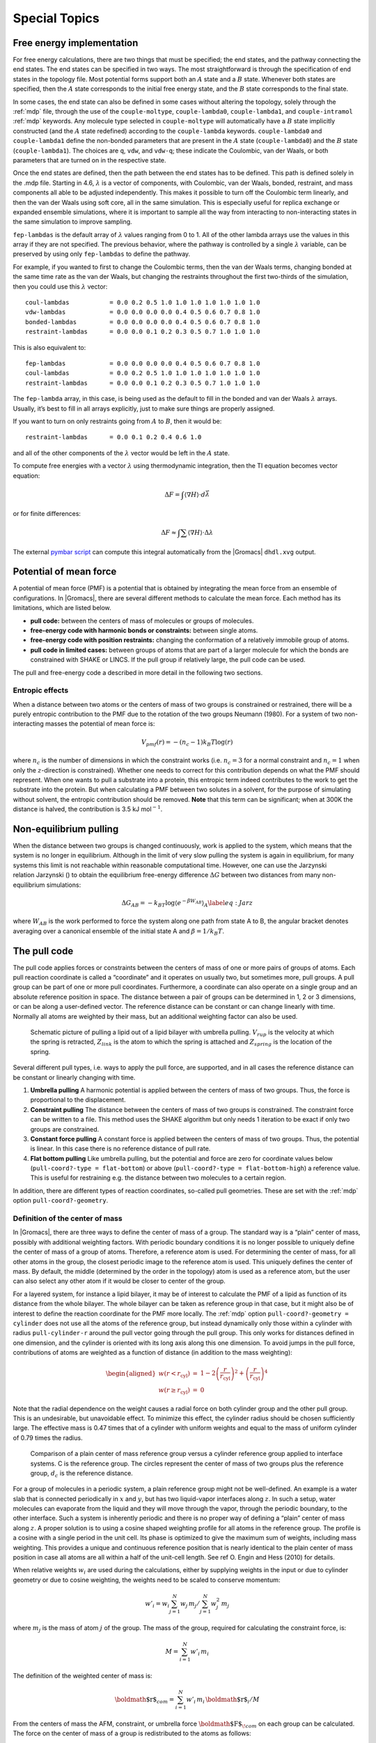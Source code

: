 Special Topics
==============

Free energy implementation
--------------------------

For free energy calculations, there are two things that must be
specified; the end states, and the pathway connecting the end states.
The end states can be specified in two ways. The most straightforward is
through the specification of end states in the topology file. Most
potential forms support both an :math:`A` state and a :math:`B` state.
Whenever both states are specified, then the :math:`A` state corresponds
to the initial free energy state, and the :math:`B` state corresponds to
the final state.

In some cases, the end state can also be defined in some cases without
altering the topology, solely through the :ref:`mdp` file,
through the use of the
``couple-moltype``,
``couple-lambda0``,
``couple-lambda1``, and ``couple-intramol`` :ref:`mdp`
keywords. Any molecule type selected in ``couple-moltype``
will automatically have a :math:`B` state implicitly constructed (and
the :math:`A` state redefined) according to the
``couple-lambda`` keywords. ``couple-lambda0``
and ``couple-lambda1`` define the non-bonded parameters that
are present in the :math:`A` state (``couple-lambda0``) and
the :math:`B` state (``couple-lambda1``). The choices are
``q``,
``vdw``, and ``vdw-q``; these indicate the Coulombic, van der Waals, or
both parameters that are turned on in the respective state.

Once the end states are defined, then the path between the end states
has to be defined. This path is defined solely in the .mdp file.
Starting in 4.6, :math:`\lambda` is a vector of components, with
Coulombic, van der Waals, bonded, restraint, and mass components all
able to be adjusted independently. This makes it possible to turn off
the Coulombic term linearly, and then the van der Waals using soft core,
all in the same simulation. This is especially useful for replica
exchange or expanded ensemble simulations, where it is important to
sample all the way from interacting to non-interacting states in the
same simulation to improve sampling.

``fep-lambdas`` is the default array of :math:`\lambda`
values ranging from 0 to 1. All of the other lambda arrays use the
values in this array if they are not specified. The previous behavior,
where the pathway is controlled by a single :math:`\lambda` variable,
can be preserved by using only ``fep-lambdas`` to define the
pathway.

For example, if you wanted to first to change the Coulombic terms, then
the van der Waals terms, changing bonded at the same time rate as the
van der Waals, but changing the restraints throughout the first
two-thirds of the simulation, then you could use this :math:`\lambda`
vector:

::

    coul-lambdas           = 0.0 0.2 0.5 1.0 1.0 1.0 1.0 1.0 1.0 1.0
    vdw-lambdas            = 0.0 0.0 0.0 0.0 0.4 0.5 0.6 0.7 0.8 1.0
    bonded-lambdas         = 0.0 0.0 0.0 0.0 0.4 0.5 0.6 0.7 0.8 1.0
    restraint-lambdas      = 0.0 0.0 0.1 0.2 0.3 0.5 0.7 1.0 1.0 1.0

This is also equivalent to:

::

    fep-lambdas            = 0.0 0.0 0.0 0.0 0.4 0.5 0.6 0.7 0.8 1.0
    coul-lambdas           = 0.0 0.2 0.5 1.0 1.0 1.0 1.0 1.0 1.0 1.0
    restraint-lambdas      = 0.0 0.0 0.1 0.2 0.3 0.5 0.7 1.0 1.0 1.0

The ``fep-lambda`` array, in this case, is being used as the
default to fill in the bonded and van der Waals :math:`\lambda` arrays.
Usually, it’s best to fill in all arrays explicitly, just to make sure
things are properly assigned.

If you want to turn on only restraints going from :math:`A` to
:math:`B`, then it would be:

::

    restraint-lambdas      = 0.0 0.1 0.2 0.4 0.6 1.0

and all of the other components of the :math:`\lambda` vector would be
left in the :math:`A` state.

To compute free energies with a vector :math:`\lambda` using
thermodynamic integration, then the TI equation becomes vector equation:

.. math:: \Delta F = \int \langle \nabla H \rangle \cdot d\vec{\lambda}

or for finite differences:

.. math:: \Delta F \approx \int \sum \langle \nabla H \rangle \cdot \Delta\lambda

The external `pymbar script <https://SimTK.org/home/pymbar>`__
can compute this integral automatically
from the |Gromacs| ``dhdl.xvg`` output.

Potential of mean force
-----------------------

A potential of mean force (PMF) is a potential that is obtained by
integrating the mean force from an ensemble of configurations. In
|Gromacs|, there are several different methods to calculate the mean
force. Each method has its limitations, which are listed below.

-  **pull code:** between the centers of mass of molecules or groups of
   molecules.

-  **free-energy code with harmonic bonds or constraints:** between
   single atoms.

-  **free-energy code with position restraints:** changing the
   conformation of a relatively immobile group of atoms.

-  **pull code in limited cases:** between groups of atoms that are part
   of a larger molecule for which the bonds are constrained with SHAKE
   or LINCS. If the pull group if relatively large, the pull code can be
   used.

The pull and free-energy code a described in more detail in the
following two sections.

Entropic effects
^^^^^^^^^^^^^^^^

When a distance between two atoms or the centers of mass of two groups
is constrained or restrained, there will be a purely entropic
contribution to the PMF due to the rotation of the two groups Neumann
(1980). For a system of two non-interacting masses the potential of mean
force is:

.. math:: V_{pmf}(r) = -(n_c - 1) k_B T \log(r)

where :math:`n_c` is the number of dimensions in which the constraint
works (i.e. :math:`n_c=3` for a normal constraint and :math:`n_c=1` when
only the :math:`z`-direction is constrained). Whether one needs to
correct for this contribution depends on what the PMF should represent.
When one wants to pull a substrate into a protein, this entropic term
indeed contributes to the work to get the substrate into the protein.
But when calculating a PMF between two solutes in a solvent, for the
purpose of simulating without solvent, the entropic contribution should
be removed. **Note** that this term can be significant; when at 300K the
distance is halved, the contribution is 3.5 kJ mol\ :math:`^{-1}`.

Non-equilibrium pulling
-----------------------

When the distance between two groups is changed continuously, work is
applied to the system, which means that the system is no longer in
equilibrium. Although in the limit of very slow pulling the system is
again in equilibrium, for many systems this limit is not reachable
within reasonable computational time. However, one can use the Jarzynski
relation Jarzynski () to obtain the equilibrium free-energy difference
:math:`\Delta G` between two distances from many non-equilibrium
simulations:

.. math::

   \Delta G_{AB} = -k_BT \log \left\langle e^{-\beta W_{AB}} \right\rangle_A
      \label{eq:Jarz}

where :math:`W_{AB}` is the work performed to force the system along
one path from state A to B, the angular bracket denotes averaging over a
canonical ensemble of the initial state A and :math:`\beta=1/k_B T`.

The pull code
-------------

The pull code applies forces or
constraints between the centers of mass of one or more pairs of groups
of atoms. Each pull reaction coordinate is called a “coordinate” and it
operates on usually two, but sometimes more, pull groups. A pull group
can be part of one or more pull coordinates. Furthermore, a coordinate
can also operate on a single group and an absolute reference position in
space. The distance between a pair of groups can be determined in 1, 2
or 3 dimensions, or can be along a user-defined vector. The reference
distance can be constant or can change linearly with time. Normally all
atoms are weighted by their mass, but an additional weighting factor can
also be used.

.. figure:: plots/pull.eps

   Schematic picture of pulling a lipid out of a lipid bilayer with
   umbrella pulling. :math:`V_{rup}` is the velocity at which the spring
   is retracted, :math:`Z_{link}` is the atom to which the spring is
   attached and :math:`Z_{spring}` is the location of the spring.

Several different pull types, i.e. ways to apply the pull force, are
supported, and in all cases the reference distance can be constant or
linearly changing with time.

#. **Umbrella pulling**
   A harmonic potential is applied between the centers of mass of two
   groups. Thus, the force is proportional to the displacement.

#. **Constraint pulling**
   The distance between the centers of mass of two groups is
   constrained. The constraint force can be written to a file. This
   method uses the SHAKE algorithm but only needs 1 iteration to be
   exact if only two groups are constrained.

#. **Constant force pulling** A constant force is applied between the
   centers of mass of two groups. Thus, the potential is linear. In this
   case there is no reference distance of pull rate.

#. **Flat bottom pulling** Like umbrella pulling, but the potential and
   force are zero for coordinate values below
   (``pull-coord?-type = flat-bottom``) or above
   (``pull-coord?-type = flat-bottom-high``) a reference
   value. This is useful for restraining e.g. the distance between two
   molecules to a certain region.

In addition, there are different types of reaction coordinates,
so-called pull geometries. These are set with the :ref:`mdp`
option ``pull-coord?-geometry``.

Definition of the center of mass
^^^^^^^^^^^^^^^^^^^^^^^^^^^^^^^^

In |Gromacs|, there are three ways to define the center of mass of a
group. The standard way is a “plain” center of mass, possibly with
additional weighting factors. With periodic boundary conditions it is no
longer possible to uniquely define the center of mass of a group of
atoms. Therefore, a reference atom is used. For determining the center
of mass, for all other atoms in the group, the closest periodic image to
the reference atom is used. This uniquely defines the center of mass. By
default, the middle (determined by the order in the topology) atom is
used as a reference atom, but the user can also select any other atom if
it would be closer to center of the group.

For a layered system, for instance a lipid bilayer, it may be of
interest to calculate the PMF of a lipid as function of its distance
from the whole bilayer. The whole bilayer can be taken as reference
group in that case, but it might also be of interest to define the
reaction coordinate for the PMF more locally. The :ref:`mdp`
option ``pull-coord?-geometry = cylinder`` does not use all
the atoms of the reference group, but instead dynamically only those
within a cylinder with radius ``pull-cylinder-r`` around the
pull vector going through the pull group. This only works for distances
defined in one dimension, and the cylinder is oriented with its long
axis along this one dimension. To avoid jumps in the pull force,
contributions of atoms are weighted as a function of distance (in
addition to the mass weighting):

.. math::

   \begin{aligned}
   w(r < r_\mathrm{cyl}) & = &
   1-2 \left(\frac{r}{r_\mathrm{cyl}}\right)^2 + \left(\frac{r}{r_\mathrm{cyl}}\right)^4 \\
   w(r \geq r_\mathrm{cyl}) & = & 0\end{aligned}

Note that the radial dependence on the weight causes a radial force on
both cylinder group and the other pull group. This is an undesirable,
but unavoidable effect. To minimize this effect, the cylinder radius
should be chosen sufficiently large. The effective mass is 0.47 times
that of a cylinder with uniform weights and equal to the mass of uniform
cylinder of 0.79 times the radius.

.. figure:: plots/pullref.eps

   Comparison of a plain center of mass reference group versus a
   cylinder reference group applied to interface systems. C is the
   reference group. The circles represent the center of mass of two
   groups plus the reference group, :math:`d_c` is the reference
   distance.

For a group of molecules in a periodic system, a plain reference group
might not be well-defined. An example is a water slab that is connected
periodically in :math:`x` and :math:`y`, but has two liquid-vapor
interfaces along :math:`z`. In such a setup, water molecules can
evaporate from the liquid and they will move through the vapor, through
the periodic boundary, to the other interface. Such a system is
inherently periodic and there is no proper way of defining a “plain”
center of mass along :math:`z`. A proper solution is to using a cosine
shaped weighting profile for all atoms in the reference group. The
profile is a cosine with a single period in the unit cell. Its phase is
optimized to give the maximum sum of weights, including mass weighting.
This provides a unique and continuous reference position that is nearly
identical to the plain center of mass position in case all atoms are all
within a half of the unit-cell length. See ref O. Engin and Hess (2010)
for details.

When relative weights :math:`w_i` are used during the calculations,
either by supplying weights in the input or due to cylinder geometry or
due to cosine weighting, the weights need to be scaled to conserve
momentum:

.. math::

   w'_i = w_i
   \left. \sum_{j=1}^N w_j \, m_j \right/ \sum_{j=1}^N w_j^2 \, m_j

where :math:`m_j` is the mass of atom :math:`j` of the group. The mass
of the group, required for calculating the constraint force, is:

.. math:: M = \sum_{i=1}^N w'_i \, m_i

The definition of the weighted center of mass is:

.. math:: {\mbox{\boldmath ${r}$}}_{com} = \left. \sum_{i=1}^N w'_i \, m_i \, {\mbox{\boldmath ${r}$}}_i \right/ M

From the centers of mass the AFM, constraint, or umbrella force
:math:`{\mbox{\boldmath ${F}$}}_{\!com}` on each group can be
calculated. The force on the center of mass of a group is redistributed
to the atoms as follows:

.. math:: {\mbox{\boldmath ${F}$}}_{\!i} = \frac{w'_i \, m_i}{M} \, {\mbox{\boldmath ${F}$}}_{\!com}

Definition of the pull direction
^^^^^^^^^^^^^^^^^^^^^^^^^^^^^^^^

The most common setup is to pull along the direction of the vector
containing the two pull groups, this is selected with
``pull-coord?-geometry = distance``. You might want to pull
along a certain vector instead, which is selected with
``pull-coord?-geometry = direction``. But this can cause
unwanted torque forces in the system, unless you pull against a
reference group with (nearly) fixed orientation, e.g. a membrane protein
embedded in a membrane along x/y while pulling along z. If your
reference group does not have a fixed orientation, you should probably
use ``pull-coord?-geometry = direction-relative``, see
Fig. 
. Since the potential now depends
on the coordinates of two additional groups defining the orientation,
the torque forces will work on these two groups.

.. figure:: plots/pulldirrel.eps

   The pull setup for geometry ``direction-relative``. The
   “normal” pull groups are 1 and 2. Groups 3 and 4 define the pull
   direction and thus the direction of the normal pull forces (red).
   This leads to reaction forces (blue) on groups 3 and 4, which are
   perpendicular to the pull direction. Their magnitude is given by the
   “normal” pull force times the ratio of :math:`d_p` and the distance
   between groups 3 and 4.

Definition of the angle and dihedral pull geometries
^^^^^^^^^^^^^^^^^^^^^^^^^^^^^^^^^^^^^^^^^^^^^^^^^^^^

Four pull groups are required for ``pull-coord?-geometry =
angle``. In the same way as for geometries with two groups, each
consecutive pair of groups :math:`i` and :math:`i+1` define a vector
connecting the COMs of groups :math:`i` and :math:`i+1`. The angle is
defined as the angle between the two resulting vectors. E.g., the
:ref:`mdp` option ``pull-coord?-groups = 1 2 2 4``
defines the angle between the vector from the COM of group 1 to the COM
of group 2 and the vector from the COM of group 2 to the COM of group 4.
The angle takes values in the closed interval [0, 180] deg. For
``pull-coord?-geometry = angle-axis`` the angle is defined
with respect to a reference axis given by
``pull-coord?-vec`` and only two groups need to be given.
The dihedral geometry requires six pull groups. These pair up in the
same way as described above and so define three vectors. The dihedral
angle is defined as the angle between the two planes spanned by the two
first and the two last vectors. Equivalently, the dihedral angle can be
seen as the angle between the first and the third vector when these
vectors are projected onto a plane normal to the second vector (the axis
vector). As an example, consider a dihedral angle involving four groups:
1, 5, 8 and 9. Here, the :ref:`mdp` option
``pull-coord?-groups = 8 1 1 5 5 9`` specifies the three
vectors that define the dihedral angle: the first vector is the COM
distance vector from group 8 to 1, the second vector is the COM distance
vector from group 1 to 5, and the third vector is the COM distance
vector from group 5 to 9. The dihedral angle takes values in the
interval (-180, 180] deg and has periodic boundaries.

Limitations
^^^^^^^^^^^

There is one theoretical limitation: strictly speaking, constraint
forces can only be calculated between groups that are not connected by
constraints to the rest of the system. If a group contains part of a
molecule of which the bond lengths are constrained, the pull constraint
and LINCS or SHAKE bond constraint algorithms should be iterated
simultaneously. This is not done in |Gromacs|. This means that for
simulations with ``constraints = all-bonds`` in the
:ref:`mdp` file pulling is, strictly speaking, limited to
whole molecules or groups of molecules. In some cases this limitation
can be avoided by using the free energy code, see
sec. 
. In practice, the errors caused by not
iterating the two constraint algorithms can be negligible when the pull
group consists of a large amount of atoms and/or the pull force is
small. In such cases, the constraint correction displacement of the pull
group is small compared to the bond lengths.

Enforced Rotation
-----------------

This module can be used to enforce the rotation of a group of atoms, as
*e.g.* a protein subunit. There are a variety of rotation potentials,
among them complex ones that allow flexible adaptations of both the
rotated subunit as well as the local rotation axis during the
simulation. An example application can be found in ref. Kutzner, Czub,
and Grubmüller (2011).

.. figure:: plots/rotation.pdf

   Comparison of fixed and flexible axis rotation. A:
   Rotating the sketched shape inside the white tubular cavity can
   create artifacts when a fixed rotation axis (dashed) is used. More
   realistically, the shape would revolve like a flexible pipe-cleaner
   (dotted) inside the bearing (gray). B: Fixed rotation
   around an axis :math:`{\mbox{\boldmath ${v}$}}` with a pivot point
   specified by the vector :math:`{\mbox{\boldmath ${u}$}}`.
   C: Subdividing the rotating fragment into slabs with
   separate rotation axes (:math:`\uparrow`) and pivot points
   (:math:`\bullet`) for each slab allows for flexibility. The distance
   between two slabs with indices :math:`n` and :math:`n+1` is
   :math:`\Delta x`.

.. figure:: plots/equipotential.pdf

   Selection of different rotation potentials and definition of
   notation. All four potentials :math:`V` (color coded) are shown for a
   single atom at position :math:`{\mbox{\boldmath ${x}$}}_j(t)`.
   A: Isotropic potential :math:`V^\mathrm{iso}`,
   B: radial motion potential :math:`V^\mathrm{rm}` and
   flexible potential :math:`V^\mathrm{flex}`, C–D: radial
   motion2 potential :math:`V^\mathrm{rm2}` and flexible2 potential
   :math:`V^\mathrm{flex2}` for :math:`\epsilon' = 0`\ nm\ :math:`^2`
   (C) and :math:`\epsilon' = 0.01`\ nm\ :math:`^2`
   (D). The rotation axis is perpendicular to the plane
   and marked by :math:`\otimes`. The light gray contours indicate
   Boltzmann factors :math:`e^{-V/(k_B T)}` in the
   :math:`{\mbox{\boldmath ${x}$}}_j`-plane for :math:`T=300`\ K and
   :math:`k=200`\ kJ/(mol\ :math:`\cdot`\ nm\ :math:`^2`). The green
   arrow shows the direction of the force
   :math:`{\mbox{\boldmath ${F}$}}_{\!j}` acting on atom :math:`j`; the
   blue dashed line indicates the motion of the reference position.

Fixed Axis Rotation
^^^^^^^^^^^^^^^^^^^

Stationary Axis with an Isotropic Potential
~~~~~~~~~~~~~~~~~~~~~~~~~~~~~~~~~~~~~~~~~~~

In the fixed axis approach (see Fig. B),
torque on a group of :math:`N` atoms with positions
:math:`{\mbox{\boldmath ${x}$}}_i` (denoted “rotation group”) is applied
by rotating a reference set of atomic positions – usually their initial
positions :math:`{\mbox{\boldmath ${y}$}}_i^0` – at a constant angular
velocity :math:`\omega` around an axis defined by a direction vector
:math:`\hat{{\mbox{\boldmath ${v}$}}}` and a pivot point
:math:`{\mbox{\boldmath ${u}$}}`. To that aim, each atom with
position :math:`{\mbox{\boldmath ${x}$}}_i` is attracted by a “virtual
spring” potential to its moving reference position
:math:`{\mbox{\boldmath ${y}$}}_i = \mathbf{\Omega}(t) ({\mbox{\boldmath ${y}$}}_i^0 - {\mbox{\boldmath ${u}$}})`,
where :math:`\mathbf{\Omega}(t)` is a matrix that describes the rotation
around the axis. In the simplest case, the “springs” are described by a
harmonic potential,

.. math::

   V^\mathrm{iso} = \frac{k}{2} \sum_{i=1}^{N} w_i \left[ \mathbf{\Omega}(t)
   ({\mbox{\boldmath ${y}$}}_i^0 - {\mbox{\boldmath ${u}$}}) - ({\mbox{\boldmath ${x}$}}_i - {\mbox{\boldmath ${u}$}})  \right]^2 ,
   \label{eqn:potiso}

with optional mass-weighted prefactors :math:`w_i = N \, m_i/M` with
total mass :math:`M = \sum_{i=1}^N m_i`. The rotation matrix
:math:`\mathbf{\Omega}(t)` is

.. math::

   \mathbf{\Omega}(t) =  
   \left(   
   \begin{array}{ccc}
   \cos\omega t + v_x^2{\,\xi\,}& v_x v_y{\,\xi\,}- v_z\sin\omega t  & v_x v_z{\,\xi\,}+ v_y\sin\omega t\\
   v_x v_y{\,\xi\,}+ v_z\sin\omega t  & \cos\omega t + v_y^2{\,\xi\,}& v_y v_z{\,\xi\,}- v_x\sin\omega t\\
   v_x v_z{\,\xi\,}- v_y\sin\omega t  & v_y v_z{\,\xi\,}+ v_x\sin\omega t  & \cos\omega t + v_z^2{\,\xi\,}\\
   \end{array}
   \right) ,

where :math:`v_x`, :math:`v_y`, and :math:`v_z` are the components of
the normalized rotation vector :math:`\hat{{\mbox{\boldmath ${v}$}}}`,
and :math:`{\,\xi\,}:= 1-\cos(\omega t)`. As illustrated in
Fig. A for a single atom :math:`j`,
the rotation matrix :math:`\mathbf{\Omega}(t)` operates on the initial
reference positions
:math:`{\mbox{\boldmath ${y}$}}_j^0 = {\mbox{\boldmath ${x}$}}_j(t_0)`
of atom :math:`j` at :math:`t=t_0`. At a later time :math:`t`, the
reference position has rotated away from its initial place (along the
blue dashed line), resulting in the force

.. math::

   {\mbox{\boldmath ${F}$}}_{\!j}^\mathrm{iso} 
   = -\nabla_{\!j} \, V^\mathrm{iso} 
   = k \, w_j \left[
   \mathbf{\Omega}(t) ({\mbox{\boldmath ${y}$}}_j^0 - {\mbox{\boldmath ${u}$}}) - ({\mbox{\boldmath ${x}$}}_j - {\mbox{\boldmath ${u}$}} ) \right] ,
   \label{eqn:force_fixed}

which is directed towards the reference position.

Pivot-Free Isotropic Potential
^^^^^^^^^^^^^^^^^^^^^^^^^^^^^^

Instead of a fixed pivot vector :math:`{\mbox{\boldmath ${u}$}}` this
potential uses the center of mass :math:`{\mbox{\boldmath ${x}$}}_c` of
the rotation group as pivot for the rotation axis,

.. math::

   {\mbox{\boldmath ${x}$}}_c   = \frac{1}{M} \sum_{i=1}^N m_i {\mbox{\boldmath ${x}$}}_i 
   \label{eqn:com}
   \mbox{\hspace{4ex}and\hspace{4ex}}
   {\mbox{\boldmath ${y}$}}_c^0 = \frac{1}{M} \sum_{i=1}^N m_i {\mbox{\boldmath ${y}$}}_i^0 \ ,

which yields the “pivot-free” isotropic potential

.. math::

   \mathchardef\mhyphen="2D
   V^\mathrm{iso\mhyphen pf} = \frac{k}{2} \sum_{i=1}^{N} w_i \left[ \mathbf{\Omega}(t)
   ({\mbox{\boldmath ${y}$}}_i^0 - {\mbox{\boldmath ${y}$}}_c^0) - ({\mbox{\boldmath ${x}$}}_i - {\mbox{\boldmath ${x}$}}_c) \right]^2 ,
   \label{eqn:potisopf}

with forces

.. math::

   \mathchardef\mhyphen="2D
   \mathbf{F}_{\!j}^\mathrm{iso\mhyphen pf} = k \, w_j 
   \left[ 
   \mathbf{\Omega}(t) ( {\mbox{\boldmath ${y}$}}_j^0 - {\mbox{\boldmath ${y}$}}_c^0) 
                    - ( {\mbox{\boldmath ${x}$}}_j   - {\mbox{\boldmath ${x}$}}_c )
   \right] .
   \label{eqn:force_isopf}

Without mass-weighting, the pivot :math:`{\mbox{\boldmath ${x}$}}_c` is
the geometrical center of the group. 

Parallel Motion Potential Variant
^^^^^^^^^^^^^^^^^^^^^^^^^^^^^^^^^

The forces generated by the isotropic potentials
(eqns. 
and
) also contain components parallel to the
rotation axis and thereby restrain motions along the axis of either the
whole rotation group (in case of :math:`V^\mathrm{iso}`) or within the
rotation group, in case of 

.. math:: 
        \mathchardef\mhyphen="2D
        V^\mathrm{iso\mhyphen pf}
        
For cases where
unrestrained motion along the axis is preferred, we have implemented a
“parallel motion” variant by eliminating all components parallel to the
rotation axis for the potential. This is achieved by projecting the
distance vectors between reference and actual positions

.. math:: {\mbox{\boldmath ${r}$}}_i = \mathbf{\Omega}(t) ({\mbox{\boldmath ${y}$}}_i^0 - {\mbox{\boldmath ${u}$}}) - ({\mbox{\boldmath ${x}$}}_i - {\mbox{\boldmath ${u}$}})

onto the plane perpendicular to the rotation vector,

.. math::

   \label{eqn:project}
   {\mbox{\boldmath ${r}$}}_i^\perp :=  {\mbox{\boldmath ${r}$}}_i - ({\mbox{\boldmath ${r}$}}_i \cdot \hat{{\mbox{\boldmath ${v}$}}})\hat{{\mbox{\boldmath ${v}$}}} \ ,

yielding

.. math::

   \begin{aligned}
   \nonumber
   V^\mathrm{pm} &=& \frac{k}{2} \sum_{i=1}^{N} w_i ( {\mbox{\boldmath ${r}$}}_i^\perp )^2 \\
           &=& \frac{k}{2} \sum_{i=1}^{N} w_i
    \left\lbrace
    \mathbf{\Omega}(t)
      ({\mbox{\boldmath ${y}$}}_i^0 - {\mbox{\boldmath ${u}$}}) - ({\mbox{\boldmath ${x}$}}_i - {\mbox{\boldmath ${u}$}})  \right. \nonumber \\
   && \left. - \left\lbrace
   \left[ \mathbf{\Omega}(t)({\mbox{\boldmath ${y}$}}_i^0 - {\mbox{\boldmath ${u}$}}) - ({\mbox{\boldmath ${x}$}}_i - {\mbox{\boldmath ${u}$}}) \right] \cdot\hat{{\mbox{\boldmath ${v}$}}}
     \right\rbrace\hat{{\mbox{\boldmath ${v}$}}} \right\rbrace^2 ,
   \label{eqn:potpm}\end{aligned}

and similarly

.. math::

   {\mbox{\boldmath ${F}$}}_{\!j}^\mathrm{pm} = k \, w_j \, {\mbox{\boldmath ${r}$}}_j^\perp .
   \label{eqn:force_pm}

Pivot-Free Parallel Motion Potential
^^^^^^^^^^^^^^^^^^^^^^^^^^^^^^^^^^^^

Replacing in eqn. 
the fixed pivot
:math:`{\mbox{\boldmath ${u}$}}` by the center of mass
:math:`{\mbox{\boldmath ${x_c}$}}` yields the pivot-free variant of the
parallel motion potential. With

.. math:: 

    \mathchardef\mhyphen="2D
    {\mbox{\boldmath ${s}$}}_i = \mathbf{\Omega}(t) ({\mbox{\boldmath ${y}$}}_i^0 - {\mbox{\boldmath ${y}$}}_c^0) - ({\mbox{\boldmath ${x}$}}_i - {\mbox{\boldmath ${x}$}}_c)

the respective potential and forces are

.. math::

   \begin{aligned}
   \mathchardef\mhyphen="2D
   V^\mathrm{pm\mhyphen pf} &=& \frac{k}{2} \sum_{i=1}^{N} w_i ( {\mbox{\boldmath ${s}$}}_i^\perp )^2 \ , \\
   \mathchardef\mhyphen="2D
   {\mbox{\boldmath ${F}$}}_{\!j}^\mathrm{pm\mhyphen pf} &=& k \, w_j \, {\mbox{\boldmath ${s}$}}_j^\perp .
   \end{aligned}

Radial Motion Potential
^^^^^^^^^^^^^^^^^^^^^^^

In the above variants, the minimum of the rotation potential is either a
single point at the reference position
:math:`{\mbox{\boldmath ${y}$}}_i` (for the isotropic potentials) or a
single line through :math:`{\mbox{\boldmath ${y}$}}_i` parallel to the
rotation axis (for the parallel motion potentials). As a result, radial
forces restrict radial motions of the atoms. The two subsequent types of
rotation potentials, :math:`V^\mathrm{rm}` and :math:`V^\mathrm{rm2}`, drastically
reduce or even eliminate this effect. The first variant, :math:`V^\mathrm{rm}`
(Fig. B), eliminates all force
components parallel to the vector connecting the reference atom and the
rotation axis,

.. math::

   V^\mathrm{rm} = \frac{k}{2} \sum_{i=1}^{N} w_i \left[
   {\mbox{\boldmath ${p}$}}_i
   \cdot({\mbox{\boldmath ${x}$}}_i - {\mbox{\boldmath ${u}$}}) \right]^2 ,
   \label{eqn:potrm}

with

.. math::

   {\mbox{\boldmath ${p}$}}_i := 
   \frac{\hat{{\mbox{\boldmath ${v}$}}}\times \mathbf{\Omega}(t) ({\mbox{\boldmath ${y}$}}_i^0 - {\mbox{\boldmath ${u}$}})} {\| \hat{{\mbox{\boldmath ${v}$}}}\times \mathbf{\Omega}(t) ({\mbox{\boldmath ${y}$}}_i^0 - {\mbox{\boldmath ${u}$}})\|} \ .

This variant depends only on the distance
:math:`{\mbox{\boldmath ${p}$}}_i \cdot ({\mbox{\boldmath ${x}$}}_i -
{\mbox{\boldmath ${u}$}})` of atom :math:`i` from the plane spanned by
:math:`\hat{{\mbox{\boldmath ${v}$}}}` and
:math:`\mathbf{\Omega}(t)({\mbox{\boldmath ${y}$}}_i^0 - {\mbox{\boldmath ${u}$}})`.
The resulting force is

.. math::

   \mathbf{F}_{\!j}^\mathrm{rm} =
    -k \, w_j \left[ {\mbox{\boldmath ${p}$}}_j\cdot({\mbox{\boldmath ${x}$}}_j - {\mbox{\boldmath ${u}$}}) \right] \,{\mbox{\boldmath ${p}$}}_j \,  .
   \label{eqn:potrm_force}

Pivot-Free Radial Motion Potential
^^^^^^^^^^^^^^^^^^^^^^^^^^^^^^^^^^

Proceeding similar to the pivot-free isotropic potential yields a
pivot-free version of the above potential. With

.. math::

   {\mbox{\boldmath ${q}$}}_i := 
   \frac{\hat{{\mbox{\boldmath ${v}$}}}\times \mathbf{\Omega}(t) ({\mbox{\boldmath ${y}$}}_i^0 - {\mbox{\boldmath ${y}$}}_c^0)} {\| \hat{{\mbox{\boldmath ${v}$}}}\times \mathbf{\Omega}(t) ({\mbox{\boldmath ${y}$}}_i^0 - {\mbox{\boldmath ${y}$}}_c^0)\|} \, ,

the potential and force for the pivot-free variant of the radial motion
potential read

.. math::

   \begin{aligned}
   \mathchardef\mhyphen="2D
   V^\mathrm{rm\mhyphen pf} & = & \frac{k}{2} \sum_{i=1}^{N} w_i \left[
   {\mbox{\boldmath ${q}$}}_i
   \cdot({\mbox{\boldmath ${x}$}}_i - {\mbox{\boldmath ${x}$}}_c)
   \right]^2 \, , \\
   \mathchardef\mhyphen="2D
   \mathbf{F}_{\!j}^\mathrm{rm\mhyphen pf} & = &
    -k \, w_j \left[ {\mbox{\boldmath ${q}$}}_j\cdot({\mbox{\boldmath ${x}$}}_j - {\mbox{\boldmath ${x}$}}_c) \right] \,{\mbox{\boldmath ${q}$}}_j 
    + k   \frac{m_j}{M} \sum_{i=1}^{N} w_i \left[
    {\mbox{\boldmath ${q}$}}_i\cdot({\mbox{\boldmath ${x}$}}_i - {\mbox{\boldmath ${x}$}}_c) \right]\,{\mbox{\boldmath ${q}$}}_i \, .
   \end{aligned}

Radial Motion 2 Alternative Potential
^^^^^^^^^^^^^^^^^^^^^^^^^^^^^^^^^^^^^

As seen in Fig. B, the force
resulting from :math:`V^\mathrm{rm}` still contains a small, second-order
radial component. In most cases, this perturbation is tolerable; if not,
the following alternative, :math:`V^\mathrm{rm2}`, fully eliminates the
radial contribution to the force, as depicted in
Fig. C,

.. math::

   V^\mathrm{rm2} = 
   \frac{k}{2} \sum_{i=1}^{N} w_i\, 
   \frac{\left[ (\hat{{\mbox{\boldmath ${v}$}}} \times ( {\mbox{\boldmath ${x}$}}_i - {\mbox{\boldmath ${u}$}} ))
   \cdot \mathbf{\Omega}(t)({\mbox{\boldmath ${y}$}}_i^0 - {\mbox{\boldmath ${u}$}}) \right]^2}
   {\| \hat{{\mbox{\boldmath ${v}$}}} \times ({\mbox{\boldmath ${x}$}}_i - {\mbox{\boldmath ${u}$}}) \|^2 +
   \epsilon'} \, ,
   \label{eqn:potrm2}

where a small parameter :math:`\epsilon'` has been introduced to avoid
singularities. For :math:`\epsilon'=0`\ nm\ :math:`^2`, the
equipotential planes are spanned by :math:`{\mbox{\boldmath ${x}$}}_i -
{\mbox{\boldmath ${u}$}}` and :math:`\hat{{\mbox{\boldmath ${v}$}}}`,
yielding a force perpendicular to
:math:`{\mbox{\boldmath ${x}$}}_i - {\mbox{\boldmath ${u}$}}`, thus not
contracting or expanding structural parts that moved away from or toward
the rotation axis.

Choosing a small positive :math:`\epsilon'` (*e.g.*,
:math:`\epsilon'=0.01`\ nm\ :math:`^2`,
Fig. 
D) in the denominator of
eqn. 
yields a well-defined potential and
continuous forces also close to the rotation axis, which is not the case
for :math:`\epsilon'=0`\ nm\ :math:`^2`
(Fig. 
C). With

.. math::

   \begin{aligned}
   {\mbox{\boldmath ${r}$}}_i & := & \mathbf{\Omega}(t)({\mbox{\boldmath ${y}$}}_i^0 - {\mbox{\boldmath ${u}$}})\\
   {\mbox{\boldmath ${s}$}}_i & := & \frac{\hat{{\mbox{\boldmath ${v}$}}} \times ({\mbox{\boldmath ${x}$}}_i -
   {\mbox{\boldmath ${u}$}} ) }{ \| \hat{{\mbox{\boldmath ${v}$}}} \times ({\mbox{\boldmath ${x}$}}_i - {\mbox{\boldmath ${u}$}})
   \| } \equiv \; \Psi_{i} \;\; {\hat{{\mbox{\boldmath ${v}$}}} \times
   ({\mbox{\boldmath ${x}$}}_i-{\mbox{\boldmath ${u}$}} ) }\\
   \Psi_i^{*}   & := & \frac{1}{ \| \hat{{\mbox{\boldmath ${v}$}}} \times
   ({\mbox{\boldmath ${x}$}}_i-{\mbox{\boldmath ${u}$}}) \|^2 + \epsilon'}\end{aligned}

the force on atom :math:`j` reads

.. math::

   {\mbox{\boldmath ${F}$}}_{\!j}^\mathrm{rm2}  = 
   - k\; 
   \left\lbrace w_j\;
   ({\mbox{\boldmath ${s}$}}_j\cdot{\mbox{\boldmath ${r}$}}_{\!j})\;
   \left[ \frac{\Psi_{\!j}^*   }{\Psi_{\!j}  }  {\mbox{\boldmath ${r}$}}_{\!j} 
        - \frac{\Psi_{\!j}^{ * 2}}{\Psi_{\!j}^3}
        ({\mbox{\boldmath ${s}$}}_j\cdot{\mbox{\boldmath ${r}$}}_{\!j}){\mbox{\boldmath ${s}$}}_j \right]
   \right\rbrace \times \hat{{\mbox{\boldmath ${v}$}}} .
   \label{eqn:potrm2_force}

Pivot-Free Radial Motion 2 Potential
^^^^^^^^^^^^^^^^^^^^^^^^^^^^^^^^^^^^

The pivot-free variant of the above potential is

.. math::

   \mathchardef\mhyphen="2D
   V{^\mathrm{rm2\mhyphen pf}}= 
   \frac{k}{2} \sum_{i=1}^{N} w_i\, 
   \frac{\left[ (\hat{{\mbox{\boldmath ${v}$}}} \times ( {\mbox{\boldmath ${x}$}}_i - {\mbox{\boldmath ${x}$}}_c ))
   \cdot \mathbf{\Omega}(t)({\mbox{\boldmath ${y}$}}_i^0 - {\mbox{\boldmath ${y}$}}_c) \right]^2}
   {\| \hat{{\mbox{\boldmath ${v}$}}} \times ({\mbox{\boldmath ${x}$}}_i - {\mbox{\boldmath ${x}$}}_c) \|^2 +
   \epsilon'} \, .
   \label{eqn:potrm2pf}

With

.. math::

   \begin{aligned}
   {\mbox{\boldmath ${r}$}}_i & := & \mathbf{\Omega}(t)({\mbox{\boldmath ${y}$}}_i^0 - {\mbox{\boldmath ${y}$}}_c)\\
   {\mbox{\boldmath ${s}$}}_i & := & \frac{\hat{{\mbox{\boldmath ${v}$}}} \times ({\mbox{\boldmath ${x}$}}_i -
   {\mbox{\boldmath ${x}$}}_c ) }{ \| \hat{{\mbox{\boldmath ${v}$}}} \times ({\mbox{\boldmath ${x}$}}_i - {\mbox{\boldmath ${x}$}}_c)
   \| } \equiv \; \Psi_{i} \;\; {\hat{{\mbox{\boldmath ${v}$}}} \times
   ({\mbox{\boldmath ${x}$}}_i-{\mbox{\boldmath ${x}$}}_c ) }\\ \Psi_i^{*}   & := & \frac{1}{ \| \hat{{\mbox{\boldmath ${v}$}}} \times
   ({\mbox{\boldmath ${x}$}}_i-{\mbox{\boldmath ${x}$}}_c) \|^2 + \epsilon'}\end{aligned}

the force on atom :math:`j` reads

.. math::

   \begin{aligned}
   \nonumber
   \mathchardef\mhyphen="2D
   {\mbox{\boldmath ${F}$}}_{\!j}{^\mathrm{rm2\mhyphen pf}}& = &
   - k\; 
   \left\lbrace w_j\;
   ({\mbox{\boldmath ${s}$}}_j\cdot{\mbox{\boldmath ${r}$}}_{\!j})\;
   \left[ \frac{\Psi_{\!j}^*   }{\Psi_{\!j}  } {\mbox{\boldmath ${r}$}}_{\!j} 
        - \frac{\Psi_{\!j}^{ * 2}}{\Psi_{\!j}^3}
        ({\mbox{\boldmath ${s}$}}_j\cdot{\mbox{\boldmath ${r}$}}_{\!j}){\mbox{\boldmath ${s}$}}_j \right]
   \right\rbrace \times \hat{{\mbox{\boldmath ${v}$}}}\\
        & &
   + k\;\frac{m_j}{M} \left\lbrace \sum_{i=1}^{N}
   w_i\;({\mbox{\boldmath ${s}$}}_i\cdot{\mbox{\boldmath ${r}$}}_i) \; 
   \left[ \frac{\Psi_i^*   }{\Psi_i  }  {\mbox{\boldmath ${r}$}}_i
        - \frac{\Psi_i^{ * 2}}{\Psi_i^3} ({\mbox{\boldmath ${s}$}}_i\cdot{\mbox{\boldmath ${r}$}}_i )\;
        {\mbox{\boldmath ${s}$}}_i \right] \right\rbrace \times \hat{{\mbox{\boldmath ${v}$}}} \, .
   \label{eqn:potrm2pf_force}\end{aligned}

Flexible Axis Rotation
~~~~~~~~~~~~~~~~~~~~~~

As sketched in Fig. 
A–B, the rigid body
behavior of the fixed axis rotation scheme is a drawback for many
applications. In particular, deformations of the rotation group are
suppressed when the equilibrium atom positions directly depend on the
reference positions. To avoid this limitation,
eqns. 
and 
will now be generalized towards a “flexible axis” as sketched in
Fig. 
C. This will be achieved by
subdividing the rotation group into a set of equidistant slabs
perpendicular to the rotation vector, and by applying a separate
rotation potential to each of these slabs.
Fig. 
C shows the midplanes of the slabs
as dotted straight lines and the centers as thick black dots.

To avoid discontinuities in the potential and in the forces, we define
“soft slabs” by weighing the contributions of each slab :math:`n` to the
total potential function :math:`V^\mathrm{flex}` by a Gaussian function

.. math::

   \label{eqn:gaussian}
   g_n({\mbox{\boldmath ${x}$}}_i) = \Gamma \ \mbox{exp} \left(
   -\frac{\beta_n^2({\mbox{\boldmath ${x}$}}_i)}{2\sigma^2}  \right) ,

centered at the midplane of the :math:`n`\ th slab. Here :math:`\sigma`
is the width of the Gaussian function, :math:`\Delta x` the distance
between adjacent slabs, and

.. math:: \beta_n({\mbox{\boldmath ${x}$}}_i) := {\mbox{\boldmath ${x}$}}_i \cdot \hat{{\mbox{\boldmath ${v}$}}} - n \, \Delta x \, .

.. figure:: plots/gaussians.pdf

   Gaussian functions :math:`g_n` centered at :math:`n \, \Delta x` for
   a slab distance :math:`\Delta x = 1.5` nm and :math:`n \geq -2`.
   Gaussian function :math:`g_0` is highlighted in bold; the dashed line
   depicts the sum of the shown Gaussian functions.

A most convenient choice is :math:`\sigma = 0.7 \Delta x` and

.. math::

   1/\Gamma = \sum_{n \in Z}
   \mbox{exp}
   \left(-\frac{(n - \frac{1}{4})^2}{2\cdot 0.7^2}\right)
   \approx 1.75464 \, ,

which yields a nearly constant sum, essentially independent of
:math:`{\mbox{\boldmath ${x}$}}_i` (dashed line in
Fig. 
), *i.e.*,

.. math::

   \sum_{n \in Z} g_n({\mbox{\boldmath ${x}$}}_i) =  1 + \epsilon({\mbox{\boldmath ${x}$}}_i) \, ,
   \label{eqn:normal}

with
:math:`| \epsilon({\mbox{\boldmath ${x}$}}_i) | < 1.3\cdot 10^{-4}`.
This choice also implies that the individual contributions to the force
from the slabs add up to unity such that no further normalization is
required.

To each slab center :math:`{\mbox{\boldmath ${x}$}}_c^n`, all atoms
contribute by their Gaussian-weighted (optionally also mass-weighted)
position vectors
:math:`g_n({\mbox{\boldmath ${x}$}}_i) \, {\mbox{\boldmath ${x}$}}_i`.
The instantaneous slab centers :math:`{\mbox{\boldmath ${x}$}}_c^n` are
calculated from the current positions
:math:`{\mbox{\boldmath ${x}$}}_i`,

.. math::

   \label{eqn:defx0} 
   {\mbox{\boldmath ${x}$}}_c^n =
   \frac{\sum_{i=1}^N g_n({\mbox{\boldmath ${x}$}}_i) \, m_i \, {\mbox{\boldmath ${x}$}}_i}
        {\sum_{i=1}^N g_n({\mbox{\boldmath ${x}$}}_i) \, m_i} \, ,\\

while the reference centers :math:`{\mbox{\boldmath ${y}$}}_c^n` are
calculated from the reference positions
:math:`{\mbox{\boldmath ${y}$}}_i^0`,

.. math::

   \label{eqn:defy0}
   {\mbox{\boldmath ${y}$}}_c^n =
   \frac{\sum_{i=1}^N g_n({\mbox{\boldmath ${y}$}}_i^0) \, m_i \, {\mbox{\boldmath ${y}$}}_i^0}
        {\sum_{i=1}^N g_n({\mbox{\boldmath ${y}$}}_i^0) \, m_i} \, .

Due to the rapid decay of :math:`g_n`, each slab will essentially
involve contributions from atoms located within :math:`\approx
3\Delta x` from the slab center only.

Flexible Axis Potential
^^^^^^^^^^^^^^^^^^^^^^^

We consider two flexible axis variants. For the first variant, the slab
segmentation procedure with Gaussian weighting is applied to the radial
motion potential
(eqn. 
Fig. 
B),
yielding as the contribution of slab :math:`n`

.. math::

   V^n = 
   \frac{k}{2} \sum_{i=1}^{N} w_i \, g_n({\mbox{\boldmath ${x}$}}_i) 
   \left[
   {\mbox{\boldmath ${q}$}}_i^n
   \cdot
    ({\mbox{\boldmath ${x}$}}_i - {\mbox{\boldmath ${x}$}}_c^n) 
   \right]^2  ,
   \label{eqn:flexpot}

and a total potential function

.. math::

   V^\mathrm{flex} = \sum_n V^n \, .
   \label{eqn:potflex}

Note that the global center of mass :math:`{\mbox{\boldmath ${x}$}}_c`
used in eqn. 
is now replaced by
:math:`{\mbox{\boldmath ${x}$}}_c^n`, the center of mass of the slab.
With

.. math::

   \begin{aligned}
   {\mbox{\boldmath ${q}$}}_i^n & := & \frac{\hat{{\mbox{\boldmath ${v}$}}} \times
   \mathbf{\Omega}(t)({\mbox{\boldmath ${y}$}}_i^0 - {\mbox{\boldmath ${y}$}}_c^n) }{ \| \hat{{\mbox{\boldmath ${v}$}}}
   \times \mathbf{\Omega}(t)({\mbox{\boldmath ${y}$}}_i^0 - {\mbox{\boldmath ${y}$}}_c^n) \| } \\
   b_i^n         & := & {\mbox{\boldmath ${q}$}}_i^n \cdot ({\mbox{\boldmath ${x}$}}_i - {\mbox{\boldmath ${x}$}}_c^n) \, ,\end{aligned}

the resulting force on atom :math:`j` reads

.. math::

   \begin{aligned}
   \nonumber\hspace{-15mm}
   {\mbox{\boldmath ${F}$}}_{\!j}^\mathrm{flex} &=&
   - \, k \, w_j \sum_n g_n({\mbox{\boldmath ${x}$}}_j) \, b_j^n \left\lbrace  {\mbox{\boldmath ${q}$}}_j^n -
   b_j^n \frac{\beta_n({\mbox{\boldmath ${x}$}}_j)}{2\sigma^2} \hat{{\mbox{\boldmath ${v}$}}} \right\rbrace \\ & &
   + \, k \, m_j \sum_n \frac{g_n({\mbox{\boldmath ${x}$}}_j)}{\sum_h g_n({\mbox{\boldmath ${x}$}}_h)}
   \sum_{i=1}^{N} w_i \, g_n({\mbox{\boldmath ${x}$}}_i) \, b_i^n \left\lbrace 
   {\mbox{\boldmath ${q}$}}_i^n -\frac{\beta_n({\mbox{\boldmath ${x}$}}_j)}{\sigma^2}
   \left[ {\mbox{\boldmath ${q}$}}_i^n \cdot ({\mbox{\boldmath ${x}$}}_j - {\mbox{\boldmath ${x}$}}_c^n )\right]
   \hat{{\mbox{\boldmath ${v}$}}} \right\rbrace .
   \label{eqn:potflex_force}\end{aligned}

Note that for :math:`V^\mathrm{flex}`, as defined, the slabs are fixed in
space and so are the reference centers
:math:`{\mbox{\boldmath ${y}$}}_c^n`. If during the simulation the
rotation group moves too far in :math:`{\mbox{\boldmath ${v}$}}`
direction, it may enter a region where – due to the lack of nearby
reference positions – no reference slab centers are defined, rendering
the potential evaluation impossible. We therefore have included a
slightly modified version of this potential that avoids this problem by
attaching the midplane of slab :math:`n=0` to the center of mass of the
rotation group, yielding slabs that move with the rotation group. This
is achieved by subtracting the center of mass
:math:`{\mbox{\boldmath ${x}$}}_c` of the group from the positions,

.. math::

   \tilde{{\mbox{\boldmath ${x}$}}}_i = {\mbox{\boldmath ${x}$}}_i - {\mbox{\boldmath ${x}$}}_c \, , \mbox{\ \ \ and \ \ } 
   \tilde{{\mbox{\boldmath ${y}$}}}_i^0 = {\mbox{\boldmath ${y}$}}_i^0 - {\mbox{\boldmath ${y}$}}_c^0 \, ,
   \label{eqn:trafo}

such that

.. math::

   \begin{aligned}
   \mathchardef\mhyphen="2D
   V^\mathrm{flex\mhyphen t} 
     & = & \frac{k}{2} \sum_n \sum_{i=1}^{N} w_i \, g_n(\tilde{{\mbox{\boldmath ${x}$}}}_i)
     \left[ \frac{\hat{{\mbox{\boldmath ${v}$}}} \times \mathbf{\Omega}(t)(\tilde{{\mbox{\boldmath ${y}$}}}_i^0
     - \tilde{{\mbox{\boldmath ${y}$}}}_c^n) }{ \| \hat{{\mbox{\boldmath ${v}$}}} \times
   \mathbf{\Omega}(t)(\tilde{{\mbox{\boldmath ${y}$}}}_i^0 -
   \tilde{{\mbox{\boldmath ${y}$}}}_c^n) \| }
   \cdot
    (\tilde{{\mbox{\boldmath ${x}$}}}_i - \tilde{{\mbox{\boldmath ${x}$}}}_c^n) 
   \right]^2 .
   \label{eqn:potflext}\end{aligned}

To simplify the force derivation, and for efficiency reasons, we here
assume :math:`{\mbox{\boldmath ${x}$}}_c` to be constant, and thus
:math:`\partial {\mbox{\boldmath ${x}$}}_c / \partial x =
\partial {\mbox{\boldmath ${x}$}}_c / \partial y = \partial {\mbox{\boldmath ${x}$}}_c / \partial z = 0`.
The resulting force error is small (of order :math:`O(1/N)` or
:math:`O(m_j/M)` if mass-weighting is applied) and can therefore be
tolerated. With this assumption, the forces

.. math::
    \mathchardef\mhyphen="2D  
    {\mbox{\boldmath ${F}$}}^\mathrm{flex\mhyphen t}
   
have the same form as
eqn. 

Flexible Axis 2 Alternative Potential
^^^^^^^^^^^^^^^^^^^^^^^^^^^^^^^^^^^^^

In this second variant, slab segmentation is applied to
:math:`V^\mathrm{rm2}` (eqn. 
), resulting in
a flexible axis potential without radial force contributions
(Fig. 
C),

.. math::

   V{^\mathrm{flex2}}= 
   \frac{k}{2} \sum_{i=1}^{N} \sum_n w_i\,g_n({\mbox{\boldmath ${x}$}}_i) 
   \frac{\left[ (\hat{{\mbox{\boldmath ${v}$}}} \times ( {\mbox{\boldmath ${x}$}}_i - {\mbox{\boldmath ${x}$}}_c^n ))
   \cdot \mathbf{\Omega}(t)({\mbox{\boldmath ${y}$}}_i^0 - {\mbox{\boldmath ${y}$}}_c^n) \right]^2}
   {\| \hat{{\mbox{\boldmath ${v}$}}} \times ({\mbox{\boldmath ${x}$}}_i - {\mbox{\boldmath ${x}$}}_c^n) \|^2 +
   \epsilon'} \, .
   \label{eqn:potflex2}

With

.. math::

   \begin{aligned}
   {\mbox{\boldmath ${r}$}}_i^n & := & \mathbf{\Omega}(t)({\mbox{\boldmath ${y}$}}_i^0 - {\mbox{\boldmath ${y}$}}_c^n)\\
   {\mbox{\boldmath ${s}$}}_i^n & := & \frac{\hat{{\mbox{\boldmath ${v}$}}} \times ({\mbox{\boldmath ${x}$}}_i -
   {\mbox{\boldmath ${x}$}}_c^n ) }{ \| \hat{{\mbox{\boldmath ${v}$}}} \times ({\mbox{\boldmath ${x}$}}_i - {\mbox{\boldmath ${x}$}}_c^n)
   \| } \equiv \; \psi_{i} \;\; {\hat{{\mbox{\boldmath ${v}$}}} \times ({\mbox{\boldmath ${x}$}}_i-{\mbox{\boldmath ${x}$}}_c^n ) }\\
   \psi_i^{*}     & := & \frac{1}{ \| \hat{{\mbox{\boldmath ${v}$}}} \times ({\mbox{\boldmath ${x}$}}_i-{\mbox{\boldmath ${x}$}}_c^n) \|^2 + \epsilon'}\\ 
   W_j^n          & := & \frac{g_n({\mbox{\boldmath ${x}$}}_j)\,m_j}{\sum_h g_n({\mbox{\boldmath ${x}$}}_h)\,m_h}\\
   {\mbox{\boldmath ${S}$}}^n   & := & 
   \sum_{i=1}^{N} w_i\;g_n({\mbox{\boldmath ${x}$}}_i)
   \; ({\mbox{\boldmath ${s}$}}_i^n\cdot{\mbox{\boldmath ${r}$}}_i^n)
   \left[ \frac{\psi_i^*   }{\psi_i  }  {\mbox{\boldmath ${r}$}}_i^n
        - \frac{\psi_i^{ * 2}}{\psi_i^3} ({\mbox{\boldmath ${s}$}}_i^n\cdot{\mbox{\boldmath ${r}$}}_i^n )\;
        {\mbox{\boldmath ${s}$}}_i^n \right] \label{eqn:Sn}\end{aligned}

the force on atom :math:`j` reads

.. math::

   \begin{aligned}
   \nonumber
   {\mbox{\boldmath ${F}$}}_{\!j}{^\mathrm{flex2}}& = &
   - k\; 
   \left\lbrace \sum_n w_j\;g_n({\mbox{\boldmath ${x}$}}_j)\;
   ({\mbox{\boldmath ${s}$}}_j^n\cdot{\mbox{\boldmath ${r}$}}_{\!j}^n)\;
   \left[ \frac{\psi_j^*   }{\psi_j  }  {\mbox{\boldmath ${r}$}}_{\!j}^n 
        - \frac{\psi_j^{ * 2}}{\psi_j^3} ({\mbox{\boldmath ${s}$}}_j^n\cdot{\mbox{\boldmath ${r}$}}_{\!j}^n)\;
        {\mbox{\boldmath ${s}$}}_{\!j}^n \right] \right\rbrace \times \hat{{\mbox{\boldmath ${v}$}}} \\
   \nonumber
   & &
   + k \left\lbrace \sum_n W_{\!j}^n \, {\mbox{\boldmath ${S}$}}^n \right\rbrace \times
   \hat{{\mbox{\boldmath ${v}$}}}
   - k \left\lbrace \sum_n W_{\!j}^n \; \frac{\beta_n({\mbox{\boldmath ${x}$}}_j)}{\sigma^2} \frac{1}{\psi_j}\;\; 
   {\mbox{\boldmath ${s}$}}_j^n \cdot 
   {\mbox{\boldmath ${S}$}}^n \right\rbrace \hat{{\mbox{\boldmath ${v}$}}}\\ 
   & & 
   + \frac{k}{2} \left\lbrace \sum_n w_j\;g_n({\mbox{\boldmath ${x}$}}_j)
   \frac{\beta_n({\mbox{\boldmath ${x}$}}_j)}{\sigma^2} 
   \frac{\psi_j^*}{\psi_j^2}( {\mbox{\boldmath ${s}$}}_j^n \cdot {\mbox{\boldmath ${r}$}}_{\!j}^n )^2 \right\rbrace
   \hat{{\mbox{\boldmath ${v}$}}} .
   \label{eqn:potflex2_force}\end{aligned}

Applying transformation (
) yields a
“translation-tolerant” version of the flexible2 potential,

.. math::
    \mathchardef\mhyphen="2D
    V{^\mathrm{flex2\mhyphen t}}
    
Again, assuming that
:math:`\partial {\mbox{\boldmath ${x}$}}_c / \partial x`,
:math:`\partial {\mbox{\boldmath ${x}$}}_c /
\partial y`, :math:`\partial {\mbox{\boldmath ${x}$}}_c / \partial z`
are small, the resulting equations for

.. math::
    \mathchardef\mhyphen="2D
    V{^\mathrm{flex2\mhyphen t}}
    
and

.. math::
    \mathchardef\mhyphen="2D
    {\mbox{\boldmath ${F}$}}{^\mathrm{flex2\mhyphen t}}
   
are similar
to those of :math:`V^\mathrm{flex2}` and
:math:`{\mbox{\boldmath ${F}$}}^\mathrm{flex2}`.

Usage
~~~~~

To apply enforced rotation, the particles :math:`i` that are to be
subjected to one of the rotation potentials are defined via index groups
``rot-group0``, ``rot-group1``, etc., in the
:ref:`mdp` input file. The reference positions
:math:`{\mbox{\boldmath ${y}$}}_i^0` are read from a special
:ref:`trr` file provided to :ref:`grompp <gmx grompp>`. If no such
file is found, :math:`{\mbox{\boldmath ${x}$}}_i(t=0)` are used as
reference positions and written to :ref:`trr` such that they
can be used for subsequent setups. All parameters of the potentials such
as :math:`k`, :math:`\epsilon'`, etc.
(Table 
) are provided as :ref:`mdp`
parameters; ``rot-type`` selects the type of the potential.
The option ``rot-massw`` allows to choose whether or not to
use mass-weighted averaging. For the flexible potentials, a cutoff value
:math:`g_n^\mathrm{min}` (typically :math:`g_n^\mathrm{min}=0.001`)
makes shure that only significant contributions to :math:`V` and
:math:`{\mbox{\boldmath ${F}$}}` are evaluated, *i.e.* terms with
:math:`g_n({\mbox{\boldmath ${x}$}}) < g_n^\mathrm{min}` are omitted.
Table 
summarizes observables that are
written to additional output files and which are described below.

Angle of Rotation Groups: Fixed Axis
^^^^^^^^^^^^^^^^^^^^^^^^^^^^^^^^^^^^

For fixed axis rotation, the average angle :math:`\theta_\mathrm{av}(t)`
of the group relative to the reference group is determined via the
distance-weighted angular deviation of all rotation group atoms from
their reference positions,

.. math::

   \theta_\mathrm{av} = \left. \sum_{i=1}^{N} r_i \ \theta_i \right/ \sum_{i=1}^N r_i \ .
   \label{eqn:avangle}

Here, :math:`r_i` is the distance of the reference position to the
rotation axis, and the difference angles :math:`\theta_i` are determined
from the atomic positions, projected onto a plane perpendicular to the
rotation axis through pivot point :math:`{\mbox{\boldmath ${u}$}}` (see
eqn. 
for the definition of
:math:`\perp`),

.. math::

   \cos \theta_i = 
   \frac{({\mbox{\boldmath ${y}$}}_i-{\mbox{\boldmath ${u}$}})^\perp \cdot ({\mbox{\boldmath ${x}$}}_i-{\mbox{\boldmath ${u}$}})^\perp}
        { \| ({\mbox{\boldmath ${y}$}}_i-{\mbox{\boldmath ${u}$}})^\perp \cdot ({\mbox{\boldmath ${x}$}}_i-{\mbox{\boldmath ${u}$}})^\perp
        \| } \ .

The sign of :math:`\theta_\mathrm{av}` is chosen such that
:math:`\theta_\mathrm{av} > 0` if the actual structure rotates ahead of
the reference.

Angle of Rotation Groups: Flexible Axis
^^^^^^^^^^^^^^^^^^^^^^^^^^^^^^^^^^^^^^^

For flexible axis rotation, two outputs are provided, the angle of the
entire rotation group, and separate angles for the segments in the
slabs. The angle of the entire rotation group is determined by an RMSD
fit of :math:`{\mbox{\boldmath ${x}$}}_i` to the reference positions
:math:`{\mbox{\boldmath ${y}$}}_i^0` at :math:`t=0`, yielding
:math:`\theta_\mathrm{fit}` as the angle by which the reference has to
be rotated around :math:`\hat{{\mbox{\boldmath ${v}$}}}` for the optimal
fit,

.. math::

   \mathrm{RMSD} \big( {\mbox{\boldmath ${x}$}}_i,\ \mathbf{\Omega}(\theta_\mathrm{fit})
   {\mbox{\boldmath ${y}$}}_i^0 \big) \stackrel{!}{=} \mathrm{min} \, .
   \label{eqn:rmsdfit}

To determine the local angle for each slab :math:`n`, both reference
and actual positions are weighted with the Gaussian function of slab
:math:`n`, and :math:`\theta_\mathrm{fit}(t,n)` is calculated as in
eqn. 
) from the Gaussian-weighted
positions.

For all angles, the :ref:`mdp` input option
``rot-fit-method`` controls whether a normal RMSD fit is
performed or whether for the fit each position
:math:`{\mbox{\boldmath ${x}$}}_i` is put at the same distance to the
rotation axis as its reference counterpart
:math:`{\mbox{\boldmath ${y}$}}_i^0`. In the latter case, the RMSD
measures only angular differences, not radial ones.

Angle Determination by Searching the Energy Minimum
^^^^^^^^^^^^^^^^^^^^^^^^^^^^^^^^^^^^^^^^^^^^^^^^^^^

Alternatively, for ``rot-fit-method = potential``, the angle
of the rotation group is determined as the angle for which the rotation
potential energy is minimal. Therefore, the used rotation potential is
additionally evaluated for a set of angles around the current reference
angle. In this case, the ``rotangles.log`` output file
contains the values of the rotation potential at the chosen set of
angles, while ``rotation.xvg`` lists the angle with minimal
potential energy.

Torque
^^^^^^

The torque :math:`{\mbox{\boldmath ${\tau}$}}(t)` exerted by the
rotation potential is calculated for fixed axis rotation via

.. math::

   {\mbox{\boldmath ${\tau}$}}(t) = \sum_{i=1}^{N} {\mbox{\boldmath ${r}$}}_i(t) \times {\mbox{\boldmath ${f}$}}_{\!i}^\perp(t) ,
   \label{eqn:torque}

where :math:`{\mbox{\boldmath ${r}$}}_i(t)` is the distance vector from
the rotation axis to :math:`{\mbox{\boldmath ${x}$}}_i(t)` and
:math:`{\mbox{\boldmath ${f}$}}_{\!i}^\perp(t)` is the force component
perpendicular to :math:`{\mbox{\boldmath ${r}$}}_i(t)` and
:math:`\hat{{\mbox{\boldmath ${v}$}}}`. For flexible axis rotation,
torques :math:`{\mbox{\boldmath ${\tau}$}}_{\!n}` are calculated for
each slab using the local rotation axis of the slab and the
Gaussian-weighted positions.

Electric fields
---------------

A pulsed and oscillating electric field can be applied according to:

.. math::

   E(t) = E_0 \exp\left[-\frac{(t-t_0)^2}{2\sigma^2}\right]\cos\left[\omega (t-t_0)\right]
   \label{eq_efield}

where :math:`E_0` is the field strength, the angular frequency
:math:`{\mbox{$\omega = 2\pi c/\lambda$}}`, :math:`t_0` is the time
at of the peak in the field strength and :math:`\sigma` is the with of
the pulse. Special cases occur when :math:`\sigma` = 0 (non-pulsed
field) and for :math:`\omega` is 0 (static field).

This simulated laser-pulse was applied to
simulations of melting ice Caleman and Spoel (2008). A pulsed electric
field may look ike Fig. 
. In the supporting
information of that paper the impact of an applied electric field on a
system under periodic boundary conditions is analyzed. It is described
that the effective electric field under PBC is larger than the applied
field, by a factor depending on the size of the box and the dielectric
properties of molecules in the box. For a system with static dielectric
properties this factor can be corrected for. But for a system where the
dielectric varies over time, for example a membrane protein with a pore
that opens and closes during the simulation, this way of applying an
electric field is not useful. In such cases one can use the
computational electrophysiology protocol described in the next section
(sec. 
).

.. figure:: plots/field.eps

   A simulated laser pulse in |Gromacs|.

Electric fields are applied when the following options are specified in
the :ref:`grompp <gmx grompp>` :ref:`mdp` file. You specify, in order, :math:`E_0`,
:math:`\omega`, :math:`t_0` and :math:`\sigma`:

::

    ElectricField-x = 0.04 0       0     0

yields a static field with :math:`E_0` = 0.04 V/nm in the X-direction.
In contrast,

::

    ElectricField-x = 2.0  150     5     0

yields an oscillating electric field with :math:`E_0` = 2 V/nm,
:math:`\omega` = 150/ps and :math:`t_0` = 5 ps. Finally

::

    ElectricField-x = 2.0  150     5     1

yields an pulsed-oscillating electric field with :math:`E_0` = 2 V/nm,
:math:`\omega` = 150/ps and :math:`t_0` = 5 ps and :math:`\sigma` = 1
ps. Read more in ref. Caleman and Spoel (2008). Note that the input file
format is changed from the undocumented older version. A figure like
Fig. 
may be produced by passing the
``-field`` option to :ref:`gmx mdrun`.

Computational Electrophysiology
-------------------------------

The Computational Electrophysiology (CompEL) protocol Kutzner et al.
(2011) allows the simulation of ion flux through membrane channels,
driven by transmembrane potentials or ion concentration gradients. Just
as in real cells, CompEL establishes transmembrane potentials by
sustaining a small imbalance of charges :math:`\Delta q` across the
membrane, which gives rise to a potential difference :math:`\Delta U`
according to the membrane capacitance:

.. math:: \Delta U = \Delta q / C_{membrane}

The transmembrane electric field and concentration gradients are
controlled by :ref:`mdp` options, which allow the user to set
reference counts for the ions on either side of the membrane. If a
difference between the actual and the reference numbers persists over a
certain time span, specified by the user, a number of ion/water pairs
are exchanged between the compartments until the reference numbers are
restored. Alongside the calculation of channel conductance and ion
selectivity, CompEL simulations also enable determination of the channel
reversal potential, an important characteristic obtained in
electrophysiology experiments.

In a CompEL setup, the simulation system is divided into two
compartments **A** and **B** with independent ion concentrations. This
is best achieved by using double bilayer systems with a copy (or copies)
of the channel/pore of interest in each bilayer
(Fig. 
A, B). If the channel axes
point in the same direction, channel flux is observed simultaneously at
positive and negative potentials in this way, which is for instance
important for studying channel rectification.

.. figure:: plots/compelsetup.pdf

   Typical double-membrane setup for CompEL simulations (A, B).
   Ion/water molecule exchanges will be performed as needed between the
   two light blue volumes around the dotted black lines (A). Plot (C)
   shows the potential difference :math:`\Delta U` resulting from the
   selected charge imbalance :math:`\Delta q_{ref}` between the
   compartments.

The potential difference :math:`\Delta U` across the membrane is easily
calculated with the :ref:`gmx potential <gmx potential>` utility. By this, the
potential drop along :math:`z` or the pore axis is exactly known in each
time interval of the simulation (Fig. 
C). Type and number of ions :math:`n_i` of charge :math:`q_i`,
traversing the channel in the simulation, are written to the
``swapions.xvg`` output file, from which the average channel
conductance :math:`G` in each interval :math:`\Delta t` is determined
by:

.. math:: G = \frac{\sum_{i} n_{i}q_{i}}{\Delta t \, \Delta U} \, .

The ion selectivity is calculated as the number flux ratio of different
species. Best results are obtained by averaging these values over
several overlapping time intervals.

The calculation of reversal potentials is best achieved using a small
set of simulations in which a given transmembrane concentration gradient
is complemented with small ion imbalances of varying magnitude. For
example, if one compartment contains 1M salt and the other 0.1M, and
given charge neutrality otherwise, a set of simulations with
:math:`\Delta q = 0\,e`, :math:`\Delta q = 2\,e`,
:math:`\Delta q = 4\,e` could be used. Fitting a straight line through
the current-voltage relationship of all obtained :math:`I`-:math:`U`
pairs near zero current will then yield :math:`U_{rev}`.

Usage
^^^^^

The following :ref:`mdp` options control the CompEL protocol:

::

    swapcoords     = Z        ; Swap positions: no, X, Y, Z
    swap-frequency = 100      ; Swap attempt frequency

Choose ``Z`` if your membrane is in the :math:`xy`-plane
(Fig. 
). Ions will be exchanged
between compartments depending on their :math:`z`-positions alone.
``swap-frequency`` determines how often a swap attempt will
be made. This step requires that the positions of the split groups, the
ions, and possibly the solvent molecules are communicated between the
parallel processes, so if chosen too small it can decrease the
simulation performance. The ``Position`` swapping entry in
the cycle and time accounting table at the end of the
``md.log`` file summarizes the amount of runtime spent in
the swap module.

::

    split-group0   = channel0 ; Defines compartment boundary
    split-group1   = channel1 ; Defines other compartment boundary
    massw-split0   = no       ; use mass-weighted center?
    massw-split1   = no

``split-group0`` and ``split-group1`` are two
index groups that define the boundaries between the two compartments,
which are usually the centers of the channels. If
``massw-split0`` or ``massw-split1`` are set to
``yes``, the center of mass of each index group is used as
boundary, here in :math:`z`-direction. Otherwise, the geometrical
centers will be used (:math:`\times` in
Fig. 
A). If, such as here, a membrane
channel is selected as split group, the center of the channel will
define the dividing plane between the compartments (dashed horizontal
lines). All index groups must be defined in the index file.

If, to restore the requested ion counts, an ion from one compartment has
to be exchanged with a water molecule from the other compartment, then
those molecules are swapped which have the largest distance to the
compartment-defining boundaries (dashed horizontal lines). Depending on
the ion concentration, this effectively results in exchanges of
molecules between the light blue volumes. If a channel is very
asymmetric in :math:`z`-direction and would extend into one of the swap
volumes, one can offset the swap exchange plane with the
``bulk-offset`` parameter. A value of 0.0 means no offset
:math:`b`, values :math:`-1.0 < b < 0` move the swap exchange plane
closer to the lower, values :math:`0 < b < 1.0` closer to the upper
membrane. Fig. 
A (left) depicts that
for the **A** compartment.

::

    solvent-group  = SOL      ; Group containing the solvent molecules
    iontypes       = 3        ; Number of different ion types to control
    iontype0-name  = NA       ; Group name of the ion type
    iontype0-in-A  = 51       ; Reference count of ions of type 0 in A
    iontype0-in-B  = 35       ; Reference count of ions of type 0 in B
    iontype1-name  = K
    iontype1-in-A  = 10
    iontype1-in-B  = 38
    iontype2-name  = CL
    iontype2-in-A  = -1
    iontype2-in-B  = -1

The group name of solvent molecules acting as exchange partners for the
ions has to be set with ``solvent-group``. The number of
different ionic species under control of the CompEL protocol is given by
the ``iontypes`` parameter, while
``iontype0-name`` gives the name of the index group
containing the atoms of this ionic species. The reference number of ions
of this type can be set with the ``iontype0-in-A`` and
``iontype0-in-B`` options for compartments **A** and **B**,
respectively. Obviously, the sum of ``iontype0-in-A`` and
``iontype0-in-B`` needs to equal the number of ions in the
group defined by ``iontype0-name``. A reference number of
``-1`` means: use the number of ions as found at the
beginning of the simulation as the reference value.

::

    coupl-steps    = 10       ; Average over these many swap steps
    threshold      = 1        ; Do not swap if < threshold

If ``coupl-steps`` is set to 1, then the momentary ion
distribution determines whether ions are exchanged.
``coupl-steps > 1`` will use the time-average of ion
distributions over the selected number of attempt steps instead. This
can be useful, for example, when ions diffuse near compartment
boundaries, which would lead to numerous unproductive ion exchanges. A
``threshold`` of 1 means that a swap is performed if the
average ion count in a compartment differs by at least 1 from the
requested values. Higher thresholds will lead to toleration of larger
differences. Ions are exchanged until the requested number :math:`\pm`
the threshold is reached.

::

    cyl0-r         = 5.0      ; Split cylinder 0 radius (nm)
    cyl0-up        = 0.75     ; Split cylinder 0 upper extension (nm)
    cyl0-down      = 0.75     ; Split cylinder 0 lower extension (nm)
    cyl1-r         = 5.0      ; same for other channel
    cyl1-up        = 0.75
    cyl1-down      = 0.75

The cylinder options are used to define virtual geometric cylinders
around the channel’s pore to track how many ions of which type have
passed each channel. Ions will be counted as having traveled through a
channel according to the definition of the channel’s cylinder radius,
upper and lower extension, relative to the location of the respective
split group. This will not affect the actual flux or exchange, but will
provide you with the ion permeation numbers across each of the channels.
Note that an ion can only be counted as passing through a particular
channel if it is detected *within* the defined split cylinder in a swap
step. If ``swap-frequency`` is chosen too high, a particular
ion may be detected in compartment **A** in one swap step, and in
compartment **B** in the following swap step, so it will be unclear
through which of the channels it has passed.

A double-layered system for CompEL simulations can be easily prepared by
duplicating an existing membrane/channel MD system in the direction of
the membrane normal (typically :math:`z`) with 
:ref:`gmx editconf` ``-translate 0 0 <l_z>``, where ``l_z`` is the box
length in that direction. If you have already defined index groups for
the channel for the single-layered system, :ref:`gmx make_ndx`
``-n index.ndx -twin`` will provide you with the groups for the
double-layered system.

To suppress large fluctuations of the membranes along the swap
direction, it may be useful to apply a harmonic potential (acting only
in the swap dimension) between each of the two channel and/or bilayer
centers using umbrella pulling (see
section 
).

Multimeric channels
^^^^^^^^^^^^^^^^^^^

If a split group consists of more than one molecule, the correct PBC
image of all molecules with respect to each other has to be chosen such
that the channel center can be correctly determined. |Gromacs| assumes
that the starting structure in the :ref:`tpr` file has the
correct PBC representation. Set the following environment variable to
check whether that is the case:

-  ``GMX_COMPELDUMP``: output the starting structure after
   it has been made whole to :ref:`pdb` file.

Calculating a PMF using the free-energy code
--------------------------------------------

The free-energy
coupling-parameter approach (see sec. 
)
provides several ways to calculate potentials of mean force. A potential
of mean force between two atoms can be calculated by connecting them
with a harmonic potential or a constraint. For this purpose there are
special potentials that avoid the generation of extra exclusions,
see sec. 
. When the position of the minimum
or the constraint length is 1 nm more in state B than in state A, the
restraint or constraint force is given by
:math:`\partial H/\partial \lambda`. The distance between the atoms can
be changed as a function of :math:`\lambda` and time by setting
``delta-lambda`` in the :ref:`mdp` file. The
results should be identical (although not numerically due to the
different implementations) to the results of the pull code with umbrella
sampling and constraint pulling. Unlike the pull code, the free energy
code can also handle atoms that are connected by constraints.

Potentials of mean force can also be calculated using position
restraints. With position restraints, atoms can be linked to a position
in space with a harmonic potential (see
). These positions can be
made a function of the coupling parameter :math:`\lambda`. The positions
for the A and the B states are supplied to :ref:`grompp <gmx grompp>` with
the ``-r`` and ``-rb`` options, respectively.
One could use this approach to do targeted
MD; note that we do not encourage the
use of targeted MD for proteins. A protein can be forced from one
conformation to another by using these conformations as position
restraint coordinates for state A and B. One can then slowly change
:math:`\lambda` from 0 to 1. The main drawback of this approach is that
the conformational freedom of the protein is severely limited by the
position restraints, independent of the change from state A to B. Also,
the protein is forced from state A to B in an almost straight line,
whereas the real pathway might be very different. An example of a more
fruitful application is a solid system or a liquid confined between
walls where one wants to measure the force required to change the
separation between the boundaries or walls. Because the boundaries (or
walls) already need to be fixed, the position restraints do not limit
the system in its sampling.

Removing fastest degrees of freedom
-----------------------------------

The maximum time step in MD simulations is limited by the smallest
oscillation period that can be found in the simulated system.
Bond-stretching vibrations are in their quantum-mechanical ground state
and are therefore better represented by a constraint instead of a
harmonic potential.

For the remaining degrees of freedom, the shortest oscillation period
(as measured from a simulation) is 13 fs for bond-angle vibrations
involving hydrogen atoms. Taking as a guideline that with a Verlet
(leap-frog) integration scheme a minimum of 5 numerical integration
steps should be performed per period of a harmonic oscillation in order
to integrate it with reasonable accuracy, the maximum time step will be
about 3 fs. Disregarding these very fast oscillations of period 13 fs,
the next shortest periods are around 20 fs, which will allow a maximum
time step of about 4 fs.

Removing the bond-angle degrees of freedom from hydrogen atoms can best
be done by defining them as virtual interaction
sites
instead of normal
atoms. Whereas a normal atom is connected to the molecule with bonds,
angles and dihedrals, a virtual site’s position is calculated from the
position of three nearby heavy atoms in a predefined manner (see also
sec. 
). For the hydrogens in water
and in hydroxyl, sulfhydryl, or amine groups, no degrees of freedom can
be removed, because rotational freedom should be preserved. The only
other option available to slow down these motions is to increase the
mass of the hydrogen atoms at the expense of the mass of the connected
heavy atom. This will increase the moment of inertia of the water
molecules and the hydroxyl, sulfhydryl, or amine groups, without
affecting the equilibrium properties of the system and without affecting
the dynamical properties too much. These constructions will shortly be
described in sec. 
and have previously
been described in full detail Feenstra, Hess, and Berendsen (1999).

Using both virtual sites and modified
masses
the next bottleneck is likely to be formed by the improper dihedrals
(which are used to preserve planarity or chirality of molecular groups)
and the peptide dihedrals. The peptide dihedral cannot be changed
without affecting the physical behavior of the protein. The improper
dihedrals that preserve planarity mostly deal with aromatic residues.
Bonds, angles, and dihedrals in these residues can also be replaced with
somewhat elaborate virtual site constructions.

All modifications described in this section can be performed using the
|Gromacs| topology building tool
:ref:`pdb2gmx <gmx pdb2gmx>`. Separate options
exist to increase hydrogen masses, virtualize all hydrogen atoms, or
also virtualize all aromatic residues. **Note** that when all hydrogen
atoms are virtualized, those inside the aromatic residues will be
virtualized as well, *i.e.* hydrogens in the aromatic residues are
treated differently depending on the treatment of the aromatic residues.

Parameters for the virtual site constructions for the hydrogen atoms are
inferred from the force-field parameters (*vis*. bond lengths and
angles) directly by :ref:`grompp <gmx grompp>`
while processing the topology file. The constructions for the aromatic
residues are based on the bond lengths and angles for the geometry as
described in the force fields, but these parameters are hard-coded into
:ref:`pdb2gmx <gmx pdb2gmx>` due to the complex
nature of the construction needed for a whole aromatic group.

Hydrogen bond-angle vibrations
^^^^^^^^^^^^^^^^^^^^^^^^^^^^^^

Construction of virtual sites
~~~~~~~~~~~~~~~~~~~~~~~~~~~~~

.. figure:: plots/dumtypes.eps

   The different types of virtual site constructions used for hydrogen
   atoms. The atoms used in the construction of the virtual site(s) are
   depicted as black circles, virtual sites as gray ones. Hydrogens are
   smaller than heavy atoms. A: fixed bond angle, note
   that here the hydrogen is not a virtual site; B: in
   the plane of three atoms, with fixed distance; C: in
   the plane of three atoms, with fixed angle and distance;
   D: construction for amine groups
   (-NH:math:`_2` or -NH:math:`_3^+`),
   see text for details.

The goal of defining hydrogen atoms as virtual sites is to remove all
high-frequency degrees of freedom from them. In some cases, not all
degrees of freedom of a hydrogen atom should be removed, *e.g.* in the
case of hydroxyl or amine groups the rotational freedom of the hydrogen
atom(s) should be preserved. Care should be taken that no unwanted
correlations are introduced by the construction of virtual sites, *e.g.*
bond-angle vibration between the constructing atoms could translate into
hydrogen bond-length vibration. Additionally, since virtual sites are by
definition massless, in order to preserve total system mass, the mass of
each hydrogen atom that is treated as virtual site should be added to
the bonded heavy atom.

Taking into account these considerations, the hydrogen atoms in a
protein naturally fall into several categories, each requiring a
different approach (see also Fig. 
).

-  *hydroxyl (-OH) or sulfhydryl (-SH) hydrogen:* 
   The only internal degree of freedom in a hydroxyl group
   that can be constrained is the bending of the C-O-H
   angle. This angle is fixed by defining an additional bond of
   appropriate length, see Fig. 
   A.
   Doing so removes the high-frequency angle bending, but leaves the
   dihedral rotational freedom. The same goes for a sulfhydryl group.
   **Note** that in these cases the hydrogen is not treated as a virtual
   site.

-  *single amine or amide (-NH-) and aromatic hydrogens
   (-CH-):* 
   The position of these hydrogens cannot be
   constructed from a linear combination of bond vectors, because of the
   flexibility of the angle between the heavy atoms. Instead, the
   hydrogen atom is positioned at a fixed distance from the bonded heavy
   atom on a line going through the bonded heavy atom and a point on the
   line through both second bonded atoms, see
   Fig. 
   B.

-  *planar amine (-NH*:math:`_2`) *hydrogens:* The method
   used for the single amide hydrogen is not well suited for planar
   amine groups, because no suitable two heavy atoms can be found to
   define the direction of the hydrogen atoms. Instead, the hydrogen is
   constructed at a fixed distance from the nitrogen atom, with a fixed
   angle to the carbon atom, in the plane defined by one of the other
   heavy atoms, see Fig. 
   C.

-  *amine group (umbrella -NH*:math:`_2` *or
   -NH*:math:`_3^+`)* hydrogens:* Amine hydrogens with
   rotational freedom cannot be constructed as virtual sites from the
   heavy atoms they are connected to, since this would result in loss of
   the rotational freedom of the amine group. To preserve the rotational
   freedom while removing the hydrogen bond-angle degrees of freedom,
   two “dummy masses” are constructed with the same total mass, moment
   of inertia (for rotation around the C-N bond) and
   center of mass as the amine group. These dummy masses have no
   interaction with any other atom, except for the fact that they are
   connected to the carbon and to each other, resulting in a rigid
   triangle. From these three particles, the positions of the nitrogen
   and hydrogen atoms are constructed as linear combinations of the two
   carbon-mass vectors and their outer product, resulting in an amine
   group with rotational freedom intact, but without other internal
   degrees of freedom. See Fig. 
   D.

.. figure:: plots/dumaro.eps

   The different types of virtual site constructions used for aromatic
   residues. The atoms used in the construction of the virtual site(s)
   are depicted as black circles, virtual sites as gray ones. Hydrogens
   are smaller than heavy atoms. A: phenylalanine;
   B: tyrosine (note that the hydroxyl hydrogen is *not*
   a virtual site); C: tryptophan; D:
   histidine.

Out-of-plane vibrations in aromatic groups
~~~~~~~~~~~~~~~~~~~~~~~~~~~~~~~~~~~~~~~~~~

The planar arrangements in the side chains of the aromatic residues
lends itself perfectly to a virtual-site construction, giving a
perfectly planar group without the inherently unstable constraints that
are necessary to keep normal atoms in a plane. The basic approach is to
define three atoms or dummy masses with constraints between them to fix
the geometry and create the rest of the atoms as simple virtual sites
type (see sec. 
) from these three.
Each of the aromatic residues require a different approach:

-  *Phenylalanine:* C\ :math:`_\gamma`,
   C\ :math:`_{{\epsilon}1}`, and
   C\ :math:`_{{\epsilon}2}` are kept as normal atoms,
   but with each a mass of one third the total mass of the phenyl group.
   See Fig. 
   A.

-  *Tyrosine:* The ring is treated identically to the phenylalanine
   ring. Additionally, constraints are defined between
   C\ :math:`_{{\epsilon}1}`,
   C\ :math:`_{{\epsilon}2}`, and
   O\ :math:`_{\eta}`. The original improper dihedral
   angles will keep both triangles (one for the ring and one with
   O\ :math:`_{\eta}`) in a plane, but due to the larger
   moments of inertia this construction will be much more stable. The
   bond-angle in the hydroxyl group will be constrained by a constraint
   between C\ :math:`_\gamma` and
   H\ :math:`_{\eta}`. **Note** that the hydrogen is not
   treated as a virtual site. See
   Fig. 
   B.

-  *Tryptophan:* C\ :math:`_\beta` is kept as a normal
   atom and two dummy masses are created at the center of mass of each
   of the rings, each with a mass equal to the total mass of the
   respective ring (C\ :math:`_{{\delta}2}` and
   C\ :math:`_{{\epsilon}2}` are each counted half for
   each ring). This keeps the overall center of mass and the moment of
   inertia almost (but not quite) equal to what it was. See
   Fig. 
   C.

-  *Histidine:* C\ :math:`_\gamma`,
   C\ :math:`_{{\epsilon}1}` and
   N\ :math:`_{{\epsilon}2}` are kept as normal atoms,
   but with masses redistributed such that the center of mass of the
   ring is preserved. See Fig. 
   D.

Viscosity calculation
---------------------

The shear viscosity is a property of liquids that can be determined
easily by experiment. It is useful for parameterizing a force field
because it is a kinetic property, while most other properties which are
used for parameterization are thermodynamic. The viscosity is also an
important property, since it influences the rates of conformational
changes of molecules solvated in the liquid.

The viscosity can be calculated from an equilibrium simulation using an
Einstein relation:

.. math::

   \eta = \frac{1}{2}\frac{V}{k_B T} \lim_{t \rightarrow \infty}
   \frac{\mbox{d}}{\mbox{d} t} \left\langle 
   \left( \int_{t_0}^{{t_0}+t} P_{xz}(t') \mbox{d} t' \right)^2
   \right\rangle_{t_0}

This can be done with :ref:`gmx energy <gmx energy>`. This method converges
very slowly Hess (2002b), and as such a nanosecond simulation might not
be long enough for an accurate determination of the viscosity. The
result is very dependent on the treatment of the electrostatics. Using a
(short) cut-off results in large noise on the off-diagonal pressure
elements, which can increase the calculated viscosity by an order of
magnitude.

|Gromacs| also has a non-equilibrium method for determining the
viscosity Hess (2002b). This makes use of the fact that energy, which is
fed into system by external forces, is dissipated through viscous
friction. The generated heat is removed by coupling to a heat bath. For
a Newtonian liquid adding a small force will result in a velocity
gradient according to the following equation:

.. math:: a_x(z) + \frac{\eta}{\rho} \frac{\partial^2 v_x(z)}{\partial z^2} = 0

Here we have applied an acceleration :math:`a_x(z)` in the
:math:`x`-direction, which is a function of the :math:`z`-coordinate. In
|Gromacs| the acceleration profile is:

.. math:: a_x(z) = A \cos\left(\frac{2\pi z}{l_z}\right)

where :math:`l_z` is the height of the box. The generated velocity
profile is:

.. math:: v_x(z) = V \cos\left(\frac{2\pi z}{l_z}\right)

.. math:: V = A \frac{\rho}{\eta}\left(\frac{l_z}{2\pi}\right)^2

The viscosity can be calculated from :math:`A` and :math:`V`:

.. math::

   \label{visc}
   \eta = \frac{A}{V}\rho \left(\frac{l_z}{2\pi}\right)^2

In the simulation :math:`V` is defined as:

.. math::

   V = \frac{\displaystyle \sum_{i=1}^N m_i v_{i,x} 2 \cos\left(\frac{2\pi z}{l_z}\right)}
            {\displaystyle \sum_{i=1}^N m_i}

The generated velocity profile is not coupled to the heat bath.
Moreover, the velocity profile is excluded from the kinetic energy. One
would like :math:`V` to be as large as possible to get good statistics.
However, the shear rate should not be so high that the system gets too
far from equilibrium. The maximum shear rate occurs where the cosine is
zero, the rate being:

.. math::

   \mbox{sh}_{\max} =  \max_z \left| \frac{\partial v_x(z)}{\partial z} \right|
   = A \frac{\rho}{\eta} \frac{l_z}{2\pi}

For a simulation with: :math:`\eta=10^{-3}`
[kgm:math:`^{-1}`\ s\ :math:`^{-1}`],
:math:`\rho=10^3`\ [kgm:math:`^{-3}`] and :math:`l_z=2\pi`\ [nm],
:math:`\mbox{sh}_{\max}=1`\ [psnm:math:`^{-1}`] :math:`A`. This shear
rate should be smaller than one over the longest correlation time in the
system. For most liquids, this will be the rotation correlation time,
which is around 10 ps. In this case, :math:`A` should be smaller than
0.1[nmps\ :math:`^{-2}`]. When the shear rate is too high, the observed
viscosity will be too low. Because :math:`V` is proportional to the
square of the box height, the optimal box is elongated in the
:math:`z`-direction. In general, a simulation length of 100 ps is enough
to obtain an accurate value for the viscosity.

The heat generated by the viscous friction is removed by coupling to a
heat bath. Because this coupling is not instantaneous the real
temperature of the liquid will be slightly lower than the observed
temperature. Berendsen derived this temperature shift Berendsen (1991),
which can be written in terms of the shear rate as:

.. math:: T_s = \frac{\eta\,\tau}{2 \rho\,C_v} \mbox{sh}_{\max}^2

where :math:`\tau` is the coupling time for the Berendsen thermostat
and :math:`C_v` is the heat capacity. Using the values of the example
above, :math:`\tau=10^{-13}` [s] and :math:`C_v=2 \cdot 10^3`\ [J
kg\ :math:`^{-1}`\ K\ :math:`^{-1}`], we get:
:math:`T_s=25`\ [Kps:math:`^{-2}`]sh\ :math:`_{\max}^2`. When we want
the shear rate to be smaller than :math:`1/10`\ [ps:math:`^{-1}`],
:math:`T_s` is smaller than 0.25[K], which is negligible.

**Note** that the system has to build up the velocity profile when
starting from an equilibrium state. This build-up time is of the order
of the correlation time of the liquid.

Two quantities are written to the energy file, along with their averages
and fluctuations: :math:`V` and :math:`1/\eta`, as obtained from
(
).

Tabulated interaction functions
-------------------------------

Cubic splines for potentials
^^^^^^^^^^^^^^^^^^^^^^^^^^^^

In some of the inner loops of |Gromacs|, look-up tables are used for
computation of potential and forces. The tables are interpolated using a
cubic spline algorithm. There are separate tables for electrostatic,
dispersion, and repulsion interactions, but for the sake of caching
performance these have been combined into a single array. The cubic
spline interpolation for :math:`x_i \leq x < x_{i+1}` looks like this:

.. math::

   V_s(x) = A_0 + A_1 \,\epsilon + A_2 \,\epsilon^2 + A_3 \,\epsilon^3
   \label{eqn:spline}

where the table spacing :math:`h` and fraction :math:`\epsilon` are
given by:

.. math::

   \begin{aligned}
   h	&=&	x_{i+1} - x_i	\\
   \epsilon&=&	(x - x_i)/h\end{aligned}

so that :math:`0 \le \epsilon < 1`. From this, we can calculate the
derivative in order to determine the forces:

.. math::

   -V_s'(x) ~=~ 
   -\frac{{\rm d}V_s(x)}{{\rm d}\epsilon}\frac{{\rm d}\epsilon}{{\rm d}x} ~=~
   -(A_1 + 2 A_2 \,\epsilon + 3 A_3 \,\epsilon^2)/h

The four coefficients are determined from the four conditions that
:math:`V_s` and :math:`-V_s'` at both ends of each interval should match
the exact potential :math:`V` and force :math:`-V'`. This results in the
following errors for each interval:

.. math::

   \begin{aligned}
   | V_s  - V  | _{max} &=& V'''' \frac{h^4}{384} + O(h^5) \\
   | V_s' - V' | _{max} &=& V'''' \frac{h^3}{72\sqrt{3}} + O(h^4) \\
   | V_s''- V''| _{max} &=& V'''' \frac{h^2}{12}  + O(h^3)\end{aligned}

V and V’ are continuous, while V” is the first discontinuous
derivative. The number of points per nanometer is 500 and 2000 for
mixed- and double-precision versions of |Gromacs|, respectively. This
means that the errors in the potential and force will usually be smaller
than the mixed precision accuracy.

|Gromacs| stores :math:`A_0`, :math:`A_1`, :math:`A_2` and :math:`A_3`.
The force routines get a table with these four parameters and a scaling
factor :math:`s` that is equal to the number of points per nm. (**Note**
that :math:`h` is :math:`s^{-1}`). The algorithm goes a little something
like this:

#. Calculate distance vector
   (:math:`{\mbox{\boldmath ${r}$}}_{ij}`) and distance
   r\ :math:`_{ij}`

#. Multiply r\ :math:`_{ij}` by :math:`s` and truncate to an integer
   value :math:`n_0` to get a table index

#. Calculate fractional component (:math:`\epsilon` =
   :math:`s`\ r\ :math:`_{ij} - n_0`) and :math:`\epsilon^2`

#. Do the interpolation to calculate the potential :math:`V` and the
   scalar force :math:`f`

#. Calculate the vector force :math:`{\mbox{\boldmath ${F}$}}` by
   multiplying :math:`f` with
   :math:`{\mbox{\boldmath ${r}$}}_{ij}`

**Note** that table look-up is significantly *slower* than computation
of the most simple Lennard-Jones and Coulomb interaction. However, it is
much faster than the shifted Coulomb function used in conjunction with
the PPPM method. Finally, it is much easier to modify a table for the
potential (and get a graphical representation of it) than to modify the
inner loops of the MD program.

User-specified potential functions
^^^^^^^^^^^^^^^^^^^^^^^^^^^^^^^^^^

You can also use your own potential
functions
without editing the
|Gromacs| code. The potential function should be according to the
following equation

.. math:: V(r_{ij}) ~=~ \frac{q_i q_j}{4 \pi\epsilon_0} f(r_{ij}) + C_6 \,g(r_{ij}) + C_{12} \,h(r_{ij})

where :math:`f`, :math:`g`, and :math:`h` are user defined functions.
**Note** that if :math:`g(r)` represents a normal dispersion
interaction, :math:`g(r)` should be :math:`<` 0. C\ :math:`_6`,
C\ :math:`_{12}` and the charges are read from the topology. Also note
that combination rules are only supported for Lennard-Jones and
Buckingham, and that your tables should match the parameters in the
binary topology.

When you add the following lines in your :ref:`mdp` file:

::

    rlist           = 1.0
    coulombtype     = User
    rcoulomb        = 1.0
    vdwtype         = User
    rvdw            = 1.0

:ref:`mdrun <gmx mdrun>` will read a single non-bonded table file, or
multiple when ``energygrp-table`` is set (see below). The
name of the file(s) can be set with the :ref:`mdrun <gmx mdrun>` option
``-table``. The table file should contain seven columns of
table look-up data in the order: :math:`x`, :math:`f(x)`,
:math:`-f'(x)`, :math:`g(x)`, :math:`-g'(x)`, :math:`h(x)`,
:math:`-h'(x)`. The :math:`x` should run from 0 to :math:`r_c+1` (the
value of ``table_extension`` can be changed in the
:ref:`mdp` file). You can choose the spacing you like; for the
standard tables |Gromacs| uses a spacing of 0.002 and 0.0005 nm when you
run in mixed and double precision, respectively. In this context,
:math:`r_c` denotes the maximum of the two cut-offs ``rvdw``
and ``rcoulomb`` (see above). These variables need not be
the same (and need not be 1.0 either). Some functions used for
potentials contain a singularity at :math:`x = 0`, but since atoms are
normally not closer to each other than 0.1 nm, the function value at
:math:`x = 0` is not important. Finally, it is also possible to combine
a standard Coulomb with a modified LJ potential (or vice versa). One
then specifies *e.g.* ``coulombtype = Cut-off`` or
``coulombtype = PME``, combined with ``vdwtype
= User``. The table file must always contain the 7 columns however, and
meaningful data (i.e. not zeroes) must be entered in all columns. A
number of pre-built table files can be found in the
``GMXLIB`` directory for 6-8, 6-9, 6-10, 6-11, and 6-12
Lennard-Jones potentials combined with a normal Coulomb.

If you want to have different functional forms between different groups
of atoms, this can be set through energy groups. Different tables can be
used for non-bonded interactions between different energy groups pairs
through the :ref:`mdp` option ``energygrp-table``
(see details in the User Guide). Atoms that should interact with a
different potential should be put into different energy groups. Between
group pairs which are not listed in ``energygrp-table``, the
normal user tables will be used. This makes it easy to use a different
functional form between a few types of atoms.

Mixed Quantum-Classical simulation techniques
---------------------------------------------

In a molecular mechanics (MM) force field, the influence of electrons is
expressed by empirical parameters that are assigned on the basis of
experimental data, or on the basis of results from high-level quantum
chemistry calculations. These are valid for the ground state of a given
covalent structure, and the MM approximation is usually sufficiently
accurate for ground-state processes in which the overall connectivity
between the atoms in the system remains unchanged. However, for
processes in which the connectivity does change, such as chemical
reactions, or processes that involve multiple electronic states, such as
photochemical conversions, electrons can no longer be ignored, and a
quantum mechanical description is required for at least those parts of
the system in which the reaction takes place.

One approach to the simulation of chemical reactions in solution, or in
enzymes, is to use a combination of quantum mechanics (QM) and molecular
mechanics (MM). The reacting parts of the system are treated quantum
mechanically, with the remainder being modeled using the force field.
The current version of |Gromacs| provides interfaces to several popular
Quantum Chemistry packages (MOPAC Dewar (1983), GAMESS-UK Guest et al.
(1987), Gaussian Frisch et al. (n.d.) and CPMD Car and Parrinello
(1985)).

|Gromacs| interactions between the two subsystems are either handled as
described by Field et al. Field, Bash, and Karplus (1990) or within
the ONIOM approach by Morokuma and coworkers Maseras and Morokuma (1995;
Svensson et al. 1996).

Overview
^^^^^^^^

Two approaches for describing the interactions between the QM and MM
subsystems are supported in this version:

#. **Electronic Embedding** The electrostatic interactions between the
   electrons of the QM region and the MM atoms and between the QM nuclei
   and the MM atoms are included in the Hamiltonian for the QM
   subsystem:

   .. math::

      H^{QM/MM} =
      H^{QM}_e-\sum_i^n\sum_J^M\frac{e^2Q_J}{4\pi\epsilon_0r_{iJ}}+\sum_A^N\sum_J^M\frac{e^2Z_AQ_J}{e\pi\epsilon_0R_{AJ}},

#  where :math:`n` and :math:`N` are the number of electrons and nuclei
   in the QM region, respectively, and :math:`M` is the number of
   charged MM atoms. The first term on the right hand side is the
   original electronic Hamiltonian of an isolated QM system. The first
   of the double sums is the total electrostatic interaction between the
   QM electrons and the MM atoms. The total electrostatic interaction of
   the QM nuclei with the MM atoms is given by the second double sum.
   Bonded interactions between QM and MM atoms are described at the MM
   level by the appropriate force-field terms. Chemical bonds that
   connect the two subsystems are capped by a hydrogen atom to complete
   the valence of the QM region. The force on this atom, which is
   present in the QM region only, is distributed over the two atoms of
   the bond. The cap atom is usually referred to as a link atom.

#. **ONIOM** In the ONIOM approach, the energy and gradients are first
   evaluated for the isolated QM subsystem at the desired level of *ab
   initio* theory. Subsequently, the energy and gradients of the total
   system, including the QM region, are computed using the molecular
   mechanics force field and added to the energy and gradients
   calculated for the isolated QM subsystem. Finally, in order to
   correct for counting the interactions inside the QM region twice, a
   molecular mechanics calculation is performed on the isolated QM
   subsystem and the energy and gradients are subtracted. This leads to
   the following expression for the total QM/MM energy (and gradients
   likewise):

   .. math::

      E_{tot} = E_{I}^{QM}
      +E_{I+II}^{MM}-E_{I}^{MM},

#  where the subscripts I and II refer to the QM and MM subsystems,
   respectively. The superscripts indicate at what level of theory the
   energies are computed. The ONIOM scheme has the advantage that it is
   not restricted to a two-layer QM/MM description, but can easily
   handle more than two layers, with each layer described at a different
   level of theory.

Usage
^^^^^

To make use of the QM/MM functionality in |Gromacs|, one needs to:

#. introduce link atoms at the QM/MM boundary, if needed;

#. specify which atoms are to be treated at a QM level;

#. specify the QM level, basis set, type of QM/MM interface and so on.

Adding link atoms
^^^^^^^^^^^^^^^^^

At the bond that connects the QM and MM subsystems, a link atoms is
introduced. In |Gromacs| the link atom has special atomtype, called LA.
This atomtype is treated as a hydrogen atom in the QM calculation, and
as a virtual site in the force-field calculation. The link atoms, if
any, are part of the system, but have no interaction with any other
atom, except that the QM force working on it is distributed over the two
atoms of the bond. In the topology, the link atom (LA), therefore, is
defined as a virtual site atom:

::

    [ virtual_sites2 ]
    LA QMatom MMatom 1 0.65

See sec. 
for more details on how virtual
sites are treated. The link atom is replaced at every step of the
simulation.

In addition, the bond itself is replaced by a constraint:

::

    [ constraints ]
    QMatom MMatom 2 0.153

**Note** that, because in our system the QM/MM bond is a carbon-carbon
bond (0.153 nm), we use a constraint length of 0.153 nm, and dummy
position of 0.65. The latter is the ratio between the ideal C-H bond
length and the ideal C-C bond length. With this ratio, the link atom is
always 0.1 nm away from the ``QMatom``, consistent with the
carbon-hydrogen bond length. If the QM and MM subsystems are connected
by a different kind of bond, a different constraint and a different
dummy position, appropriate for that bond type, are required.

Specifying the QM atoms
^^^^^^^^^^^^^^^^^^^^^^^

Atoms that should be treated at a QM level of theory, including the link
atoms, are added to the index file. In addition, the chemical bonds
between the atoms in the QM region are to be defined as connect bonds
(bond type 5) in the topology file:

::

    [ bonds ]
    QMatom1 QMatom2 5
    QMatom2 QMatom3 5

Specifying the QM/MM simulation parameters
^^^^^^^^^^^^^^^^^^^^^^^^^^^^^^^^^^^^^^^^^^

In the :ref:`mdp` file, the following parameters control a
QM/MM simulation.

``QMMM = no``
    | If this is set to ``yes``, a QM/MM simulation is
      requested. Several groups of atoms can be described at different
      QM levels separately. These are specified in the QMMM-grps field
      separated by spaces. The level of *ab initio* theory at which the
      groups are described is specified by ``QMmethod`` and
      ``QMbasis`` Fields. Describing the groups at different
      levels of theory is only possible with the ONIOM QM/MM scheme,
      specified by ``QMMMscheme``.

``QMMM-grps =``
    | groups to be described at the QM level

``QMMMscheme = normal``
    | Options are ``normal`` and ``ONIOM``. This
      selects the QM/MM interface. ``normal`` implies that
      the QM subsystem is electronically embedded in the MM subsystem.
      There can only be one ``QMMM-grps`` that is modeled at
      the ``QMmethod`` and ``QMbasis`` level of
      * ab initio* theory. The rest of the system is described at the MM
      level. The QM and MM subsystems interact as follows: MM point
      charges are included in the QM one-electron Hamiltonian and all
      Lennard-Jones interactions are described at the MM level. If
      ``ONIOM`` is selected, the interaction between the
      subsystem is described using the ONIOM method by Morokuma and
      co-workers. There can be more than one QMMM-grps each modeled at a
      different level of QM theory (QMmethod and QMbasis).

``QMmethod =``
    | Method used to compute the energy and gradients on the QM atoms.
      Available methods are AM1, PM3, RHF, UHF, DFT, B3LYP, MP2, CASSCF,
      MMVB and CPMD. For CASSCF, the number of electrons and orbitals
      included in the active space is specified by
      ``CASelectrons`` and ``CASorbitals``. For
      CPMD, the plane-wave cut-off is specified by the
      ``planewavecutoff`` keyword.

``QMbasis =``
    | Gaussian basis set used to expand the electronic wave-function.
      Only Gaussian basis sets are currently available, i.e. STO-3G,
      3-21G, 3-21G\*, 3-21+G\*, 6-21G, 6-31G, 6-31G\*, 6-31+G\*, and
      6-311G. For CPMD, which uses plane wave expansion rather than
      atom-centered basis functions, the ``planewavecutoff``
      keyword controls the plane wave expansion.

``QMcharge =``
    | The total charge in *e* of the ``QMMM-grps``. In case
      there are more than one ``QMMM-grps``, the total
      charge of each ONIOM layer needs to be specified separately.

``QMmult =``
    | The multiplicity of the ``QMMM-grps``. In case there
      are more than one ``QMMM-grps``, the multiplicity of
      each ONIOM layer needs to be specified separately.

``CASorbitals =``
    | The number of orbitals to be included in the active space when
      doing a CASSCF computation.

``CASelectrons =``
    | The number of electrons to be included in the active space when
      doing a CASSCF computation.

``SH = no``
    | If this is set to yes, a QM/MM MD simulation on the excited
      state-potential energy surface and enforce a diabatic hop to the
      ground-state when the system hits the conical intersection
      hyperline in the course the simulation. This option only works in
      combination with the CASSCF method.

Output
^^^^^^

The energies and gradients computed in the QM calculation are added to
those computed by |Gromacs|. In the :ref:`edr` file there is a
section for the total QM energy.

Future developments
^^^^^^^^^^^^^^^^^^^

Several features are currently under development to increase the
accuracy of the QM/MM interface. One useful feature is the use of
delocalized MM charges in the QM computations. The most important
benefit of using such smeared-out charges is that the Coulombic
potential has a finite value at interatomic distances. In the point
charge representation, the partially-charged MM atoms close to the QM
region tend to “over-polarize” the QM system, which leads to artifacts
in the calculation.

What is needed as well is a transition state optimizer.

Using VMD plug-ins for trajectory file I/O
------------------------------------------

|Gromacs|
tools are able to use the plug-ins found in an existing installation of
`VMD <http://www.ks.uiuc.edu/Research/vmd>`__ in order to read and write
trajectory files in formats that are not native to |Gromacs|. You will be
able to supply an AMBER DCD-format trajectory filename directly to
|Gromacs| tools, for example.

This requires a VMD installation not older than version 1.8, that your
system provides the dlopen function so that programs can determine at
run time what plug-ins exist, and that you build shared libraries when
building |Gromacs|. CMake will find the vmd executable in your path, and
from it, or the environment variable ``VMDDIR`` at
configuration or run time, locate the plug-ins. Alternatively, the
``VMD_PLUGIN_PATH`` can be used at run time to specify a
path where these plug-ins can be found. Note that these plug-ins are in
a binary format, and that format must match the architecture of the
machine attempting to use them.

Interactive Molecular Dynamics
------------------------------

|Gromacs| supports the interactive molecular dynamics (IMD) protocol as
implemented by `VMD <http://www.ks.uiuc.edu/Research/vmd>`__ to control
a running simulation in NAMD. IMD allows to monitor a running |Gromacs|
simulation from a VMD client. In addition, the user can interact with
the simulation by pulling on atoms, residues or fragments with a mouse
or a force-feedback device. Additional information about the |Gromacs|
implementation and an exemplary |Gromacs| IMD system can be found `on this
homepage <http://www.mpibpc.mpg.de/grubmueller/interactivemd>`__.

Simulation input preparation
^^^^^^^^^^^^^^^^^^^^^^^^^^^^

The |Gromacs| implementation allows transmission and interaction with a
part of the running simulation only, e.g. in cases where no water
molecules should be transmitted or pulled. The group is specified via
the :ref:`mdp` option ``IMD-group``. When
``IMD-group`` is empty, the IMD protocol is disabled and
cannot be enabled via the switches in :ref:`mdrun <gmx mdrun>`. To interact
with the entire system, ``IMD-group`` can be set to
``System``. When using :ref:`grompp <gmx grompp>`, a
:ref:`gro` file to be used as VMD input is written out
(``-imd`` switch of :ref:`grompp <gmx grompp>`).

Starting the simulation
^^^^^^^^^^^^^^^^^^^^^^^

Communication between VMD and |Gromacs| is achieved via TCP sockets and
thus enables controlling an :ref:`mdrun <gmx mdrun>` running locally or on
a remote cluster. The port for the connection can be specified with the
``-imdport`` switch of :ref:`mdrun <gmx mdrun>`, 8888 is the
default. If a port number of 0 or smaller is provided, |Gromacs|
automatically assigns a free port to use with IMD.

Every :math:`N` steps, the :ref:`mdrun <gmx mdrun>` client receives the
applied forces from VMD and sends the new positions to the client. VMD
permits increasing or decreasing the communication frequency
interactively. By default, the simulation starts and runs even if no IMD
client is connected. This behavior is changed by the
``-imdwait`` switch of :ref:`mdrun <gmx mdrun>`. After startup
and whenever the client has disconnected, the integration stops until
reconnection of the client. When the ``-imdterm`` switch is
used, the simulation can be terminated by pressing the stop button in
VMD. This is disabled by default. Finally, to allow interacting with the
simulation (i.e. pulling from VMD) the ``-imdpull`` switch
has to be used. Therefore, a simulation can only be monitored but not
influenced from the VMD client when none of ``-imdwait``,
``-imdterm`` or ``-imdpull`` are set. However,
since the IMD protocol requires no authentication, it is not advisable
to run simulations on a host directly reachable from an insecure
environment. Secure shell forwarding of TCP can be used to connect to
running simulations not directly reachable from the interacting host.
Note that the IMD command line switches of :ref:`mdrun <gmx mdrun>` are
hidden by default and show up in the help text only with
:ref:`gmx mdrun` ``-h -hidden``.

Connecting from VMD
^^^^^^^^^^^^^^^^^^^

In VMD, first the structure corresponding to the IMD group has to be
loaded (*File* :math:`\rightarrow` *New Molecule*). Then the IMD
connection window has to be used (*Extensions* :math:`\rightarrow`
*Simulation* :math:`\rightarrow` *IMD Connect (NAMD)*). In the IMD
connection window, hostname and port have to be specified and followed
by pressing *Connect*. *Detach Sim* allows disconnecting without
terminating the simulation, while *Stop Sim* ends the simulation on the
next neighbor searching step (if allowed by ``-imdterm``).

The timestep transfer rate allows adjusting the communication frequency
between simulation and IMD client. Setting the keep rate loads every
:math:`N^\mathrm{th}` frame into VMD instead of discarding them when a
new one is received. The displayed energies are in SI units in contrast
to energies displayed from NAMD simulations.

Embedding proteins into the membranes
-------------------------------------

|Gromacs| is capable of inserting the protein into pre-equilibrated lipid
bilayers with minimal perturbation of the lipids using the method, which
was initially described as a ProtSqueeze technique,Yesylevskyy (2007)
and later implemented as g_membed tool. Wolf et al. (2010) Currently the
functionality of g_membed is available in mdrun as described in the
user guide.

This method works by first artificially shrinking the protein in the
:math:`xy`-plane, then it removes lipids that overlap with that much
smaller core. Then the protein atoms are gradually resized back to their
initial configuration, using normal dynamics for the rest of the system,
so the lipids adapt to the protein. Further lipids are removed as
required.
